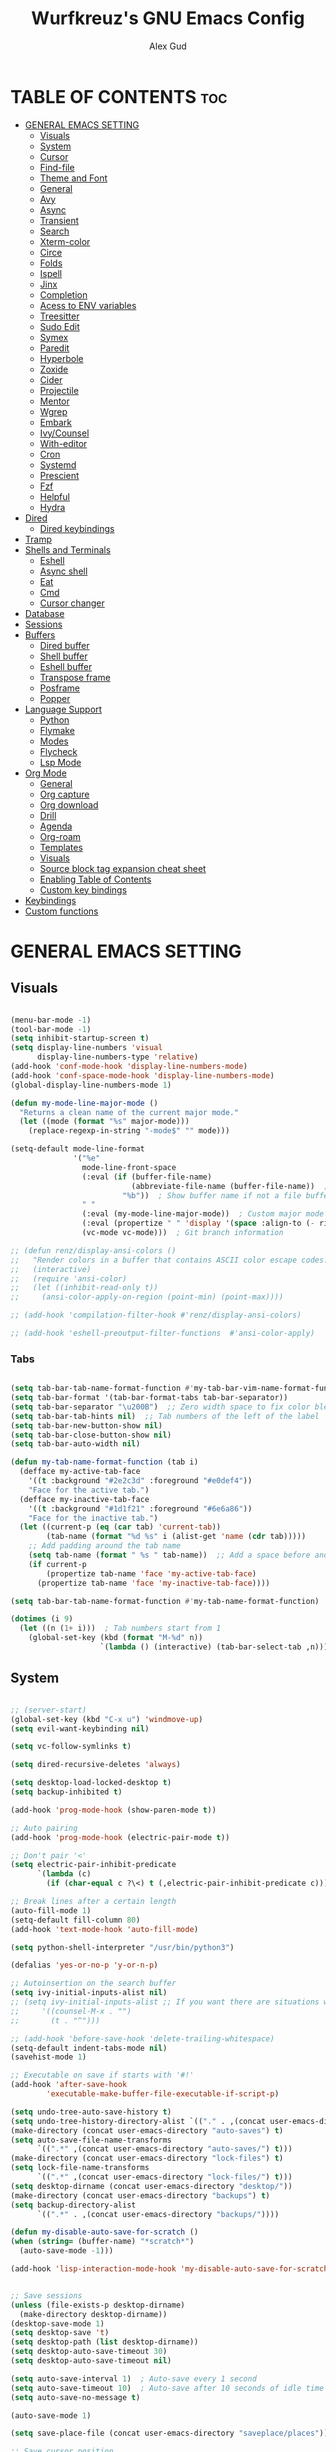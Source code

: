 #+TITLE: Wurfkreuz's GNU Emacs Config
#+AUTHOR: Alex Gud
#+DESCRIPTION: Empty.
#+STARTUP: showeverything ; Wont apply folding
#+OPTIONS: toc:3 ; Table of contents include 3 header levels down

* TABLE OF CONTENTS :toc:
- [[#general-emacs-setting][GENERAL EMACS SETTING]]
  - [[#visuals][Visuals]]
  - [[#system][System]]
  - [[#cursor][Cursor]]
  - [[#find-file][Find-file]]
  - [[#theme-and-font][Theme and Font]]
  - [[#general][General]]
  - [[#avy][Avy]]
  - [[#async][Async]]
  - [[#transient][Transient]]
  - [[#search][Search]]
  - [[#xterm-color][Xterm-color]]
  - [[#circe][Circe]]
  - [[#folds][Folds]]
  - [[#ispell][Ispell]]
  - [[#jinx][Jinx]]
  - [[#completion][Completion]]
  - [[#acess-to-env-variables][Acess to ENV variables]]
  - [[#treesitter][Treesitter]]
  - [[#sudo-edit][Sudo Edit]]
  - [[#symex][Symex]]
  - [[#paredit][Paredit]]
  - [[#hyperbole][Hyperbole]]
  - [[#zoxide][Zoxide]]
  - [[#cider][Cider]]
  - [[#projectile][Projectile]]
  - [[#mentor][Mentor]]
  - [[#wgrep][Wgrep]]
  - [[#embark][Embark]]
  - [[#ivycounsel][Ivy/Counsel]]
  - [[#with-editor][With-editor]]
  - [[#cron][Cron]]
  - [[#systemd][Systemd]]
  - [[#prescient][Prescient]]
  - [[#fzf][Fzf]]
  - [[#helpful][Helpful]]
  - [[#hydra][Hydra]]
- [[#dired][Dired]]
  - [[#dired-keybindings][Dired keybindings]]
- [[#tramp][Tramp]]
- [[#shells-and-terminals][Shells and Terminals]]
  - [[#eshell][Eshell]]
  - [[#async-shell][Async shell]]
  - [[#eat][Eat]]
  - [[#cmd][Cmd]]
  - [[#cursor-changer][Cursor changer]]
- [[#database][Database]]
- [[#sessions][Sessions]]
- [[#buffers][Buffers]]
  - [[#dired-buffer][Dired buffer]]
  - [[#shell-buffer][Shell buffer]]
  - [[#eshell-buffer][Eshell buffer]]
  - [[#transpose-frame][Transpose frame]]
  - [[#posframe][Posframe]]
  - [[#popper][Popper]]
- [[#language-support][Language Support]]
  - [[#python][Python]]
  - [[#flymake][Flymake]]
  - [[#modes][Modes]]
  - [[#flycheck][Flycheck]]
  - [[#lsp-mode][Lsp Mode]]
- [[#org-mode][Org Mode]]
  - [[#general-1][General]]
  - [[#org-capture][Org capture]]
  - [[#org-download][Org download]]
  - [[#drill][Drill]]
  - [[#agenda][Agenda]]
  - [[#org-roam][Org-roam]]
  - [[#templates][Templates]]
  - [[#visuals-1][Visuals]]
  - [[#source-block-tag-expansion-cheat-sheet][Source block tag expansion cheat sheet]]
  - [[#enabling-table-of-contents][Enabling Table of Contents]]
  - [[#custom-key-bindings][Custom key bindings]]
- [[#keybindings][Keybindings]]
- [[#custom-functions][Custom functions]]

* GENERAL EMACS SETTING
** Visuals

#+begin_src emacs-lisp

  (menu-bar-mode -1)
  (tool-bar-mode -1)
  (setq inhibit-startup-screen t)
  (setq display-line-numbers 'visual
        display-line-numbers-type 'relative)
  (add-hook 'conf-mode-hook 'display-line-numbers-mode)
  (add-hook 'conf-space-mode-hook 'display-line-numbers-mode)
  (global-display-line-numbers-mode 1)

  (defun my-mode-line-major-mode ()
    "Returns a clean name of the current major mode."
    (let ((mode (format "%s" major-mode)))
      (replace-regexp-in-string "-mode$" "" mode)))

  (setq-default mode-line-format
                '("%e"
                  mode-line-front-space
                  (:eval (if (buffer-file-name)
                             (abbreviate-file-name (buffer-file-name))  ; Show abbreviated file path
                           "%b"))  ; Show buffer name if not a file buffer
                  " "
                  (:eval (my-mode-line-major-mode))  ; Custom major mode display
                  (:eval (propertize " " 'display '(space :align-to (- right 12))))
                  (vc-mode vc-mode)))  ; Git branch information

  ;; (defun renz/display-ansi-colors ()
  ;;   "Render colors in a buffer that contains ASCII color escape codes."
  ;;   (interactive)
  ;;   (require 'ansi-color)
  ;;   (let ((inhibit-read-only t))
  ;;     (ansi-color-apply-on-region (point-min) (point-max))))

  ;; (add-hook 'compilation-filter-hook #'renz/display-ansi-colors)

  ;; (add-hook 'eshell-preoutput-filter-functions  #'ansi-color-apply)

#+end_src

*** Tabs

#+begin_src emacs-lisp

  (setq tab-bar-tab-name-format-function #'my-tab-bar-vim-name-format-function)
  (setq tab-bar-format '(tab-bar-format-tabs tab-bar-separator))
  (setq tab-bar-separator "\u200B")  ;; Zero width space to fix color bleeding
  (setq tab-bar-tab-hints nil)  ;; Tab numbers of the left of the label
  (setq tab-bar-new-button-show nil)
  (setq tab-bar-close-button-show nil)
  (setq tab-bar-auto-width nil)

  (defun my-tab-name-format-function (tab i)
    (defface my-active-tab-face
      '((t :background "#2e2c3d" :foreground "#e0def4"))
      "Face for the active tab.")
    (defface my-inactive-tab-face
      '((t :background "#1d1f21" :foreground "#6e6a86"))
      "Face for the inactive tab.")
    (let ((current-p (eq (car tab) 'current-tab))
          (tab-name (format "%d %s" i (alist-get 'name (cdr tab)))))
      ;; Add padding around the tab name
      (setq tab-name (format " %s " tab-name))  ;; Add a space before and after the tab name
      (if current-p
          (propertize tab-name 'face 'my-active-tab-face)
        (propertize tab-name 'face 'my-inactive-tab-face))))

  (setq tab-bar-tab-name-format-function #'my-tab-name-format-function)

  (dotimes (i 9)
    (let ((n (1+ i)))  ; Tab numbers start from 1
      (global-set-key (kbd (format "M-%d" n))
                      `(lambda () (interactive) (tab-bar-select-tab ,n)))))

    #+end_src

** System

#+begin_src emacs-lisp

  ;; (server-start)
  (global-set-key (kbd "C-x u") 'windmove-up)
  (setq evil-want-keybinding nil)

  (setq vc-follow-symlinks t)

  (setq dired-recursive-deletes 'always)

  (setq desktop-load-locked-desktop t)
  (setq backup-inhibited t)

  (add-hook 'prog-mode-hook (show-paren-mode t))

  ;; Auto pairing
  (add-hook 'prog-mode-hook (electric-pair-mode t))
  
  ;; Don't pair '<'
  (setq electric-pair-inhibit-predicate
        `(lambda (c)
          (if (char-equal c ?\<) t (,electric-pair-inhibit-predicate c))))

  ;; Break lines after a certain length
  (auto-fill-mode 1)
  (setq-default fill-column 80)
  (add-hook 'text-mode-hook 'auto-fill-mode)

  (setq python-shell-interpreter "/usr/bin/python3")

  (defalias 'yes-or-no-p 'y-or-n-p)

  ;; Autoinsertion on the search buffer
  (setq ivy-initial-inputs-alist nil)
  ;; (setq ivy-initial-inputs-alist ;; If you want there are situations where you would like to have it enabled, try this code.
  ;;     '((counsel-M-x . "")
  ;;       (t . "^")))

  ;; (add-hook 'before-save-hook 'delete-trailing-whitespace)
  (setq-default indent-tabs-mode nil)
  (savehist-mode 1)

  ;; Executable on save if starts with '#!'
  (add-hook 'after-save-hook
          'executable-make-buffer-file-executable-if-script-p)

  (setq undo-tree-auto-save-history t)
  (setq undo-tree-history-directory-alist `(("." . ,(concat user-emacs-directory "undo-tree-history"))))
  (make-directory (concat user-emacs-directory "auto-saves") t)
  (setq auto-save-file-name-transforms
        `((".*" ,(concat user-emacs-directory "auto-saves/") t)))
  (make-directory (concat user-emacs-directory "lock-files") t)
  (setq lock-file-name-transforms
        `((".*" ,(concat user-emacs-directory "lock-files/") t)))
  (setq desktop-dirname (concat user-emacs-directory "desktop/"))
  (make-directory (concat user-emacs-directory "backups") t)
  (setq backup-directory-alist
        `((".*" . ,(concat user-emacs-directory "backups/"))))

  (defun my-disable-auto-save-for-scratch ()
  (when (string= (buffer-name) "*scratch*")
    (auto-save-mode -1)))

  (add-hook 'lisp-interaction-mode-hook 'my-disable-auto-save-for-scratch)


  ;; Save sessions
  (unless (file-exists-p desktop-dirname)
    (make-directory desktop-dirname))
  (desktop-save-mode 1)
  (setq desktop-save 't)
  (setq desktop-path (list desktop-dirname))
  (setq desktop-auto-save-timeout 30)
  (setq desktop-auto-save-timeout nil)

  (setq auto-save-interval 1)  ; Auto-save every 1 second
  (setq auto-save-timeout 10)  ; Auto-save after 10 seconds of idle time
  (setq auto-save-no-message t)

  (auto-save-mode 1)

  (setq save-place-file (concat user-emacs-directory "saveplace/places"))

  ;; Save cursor position
  (unless (file-exists-p (concat user-emacs-directory "saveplace/"))
    (make-directory (concat user-emacs-directory "saveplace/")))
  (save-place-mode 1)

  (if (version< emacs-version "29.0")
      (pixel-scroll-mode)
    (pixel-scroll-precision-mode 1)
    (setq pixel-scroll-precision-large-scroll-height 35.0))

  (scroll-bar-mode -1)
  (setq-default display-line-numbers-width 3)
  (setq-default scroll-margin 8)
  (setq use-dialog-box nil)
  (set-fringe-mode 0)
  (global-set-key (kbd "<escape>") 'keyboard-escape-quit)
  (setq global-auto-revert-non-file-buffers t)
  (global-auto-revert-mode 1)

  (setq-default truncate-lines t)

  (setenv "PATH" (concat "/home/wurfkreuz/.ghcup/bin:" (getenv "PATH")))

  (setq scroll-conservatively 101)
  (setq scroll-margin 5)
  (setq scroll-step 1)

  (require 'midnight)
  (midnight-delay-set 'midnight-delay "10:00pm")

#+end_src

** Cursor

#+begin_src emacs-lisp

  (blink-cursor-mode 0)
  (setq show-paren-delay 0)
  (show-paren-mode 1)

#+end_src

** Find-file

#+begin_src emacs-lisp

  (defun find-file-check-dir (filename &optional wildcards)
    "Edit file FILENAME.
     Switch to a buffer visiting file FILENAME,
     creating one if none already exists.
     If the directory path does not exist, create it."
     (interactive
      (find-file-read-args "Find file: " nil))
     (let ((dir (file-name-directory filename)))
       (when (not (file-exists-p dir))
        (make-directory dir t)))
     (find-file filename wildcards))
     #+end_src

 ** Evil Mode

#+begin_src emacs-lisp

    (use-package undo-tree
      :config
      (global-undo-tree-mode))

    (use-package evil
      :init
      (setq evil-want-C-u-scroll t
            evil-want-C-i-jump nil
            evil-want-integration t
            evil-want-minibuffer t
            evil-undo-system 'undo-tree)
      :config
      (evil-mode 1)
      (evil-set-initial-state 'custom-theme-choose-mode 'normal)
      (define-key evil-normal-state-map (kbd "/") 'avy-goto-char-2-all-windows)
      (define-key evil-visual-state-map (kbd "/") 'avy-goto-char-2-all-windows)
      (define-key evil-motion-state-map (kbd "/") 'avy-goto-char-2-all-windows)
      (define-key evil-normal-state-map (kbd "C-n") 'next-line)
      (define-key evil-normal-state-map (kbd "C-p") 'previous-line)
      (define-key evil-insert-state-map (kbd "C-n") 'next-line)
      (define-key evil-insert-state-map (kbd "C-p") 'previous-line)
      (setq evil-shift-width 2))

    (add-hook 'term-mode-hook (lambda () (undo-tree-mode 1)))
    (add-hook 'eat-mode-hook (lambda () (undo-tree-mode 1)))
    (add-hook 'eshell-mode-hook (lambda () (undo-tree-mode 1)))
    (add-hook 'wdired-mode-hook (lambda () (undo-tree-mode 1)))


    (setq evil-undo-system 'undo-tree)

    (use-package evil-surround
      :config
      (global-evil-surround-mode 1)
      ;; Add custom surround pairs
      (setq-default evil-surround-pairs-alist
                    (append evil-surround-pairs-alist
                            '((?/ . ("/" . "/"))
                              (?~ . ("~" . "~"))
                              (?* . ("*" . "*"))
                              (?= . ("=" . "="))
                              (?+ . ("+" . "+"))))))

    (use-package evil-commentary
      :config
      (evil-commentary-mode))

    (use-package evil-org
      :after org
      :config
      (require 'evil-org-agenda)
      (evil-org-agenda-set-keys)
      (add-hook 'org-mode-hook 'evil-org-mode)
      (add-hook 'evil-org-mode-hook
                (lambda ()
                  (evil-org-set-key-theme)))
      )

    (use-package evil-collection
      :after evil
      :init ;;    (setq evil-want-keybinding nil)
      :config
      (setq evil-collection-mode-list '(dashboard eshell dired wdired ibuffer org term ansi lsp-ui-imenu elpaca minibuffer ivy))
      (evil-collection-init))

    (add-hook 'text-mode-hook 'display-line-numbers-mode)
    (add-hook 'prog-mode-hook 'display-line-numbers-mode)

    (defun my-evil-yank-to-end-of-line ()
      "Yank text from the current point to the end of the line."
      (interactive)
      (evil-yank (point) (line-end-position)))

    (with-eval-after-load 'evil
      (define-key evil-normal-state-map (kbd "Y") 'my-evil-yank-to-end-of-line))

    (defun my-evil-insert-state-minibuffer-setup ()
      (define-key evil-insert-state-local-map (kbd "<backspace>") 'ivy-backward-delete-char)
      (define-key evil-insert-state-local-map (kbd "M-TAB") 'ivy-partial-or-done))

    (add-hook 'minibuffer-setup-hook 'my-evil-insert-state-minibuffer-setup)

    ;; (evil-global-set-key 'insert (kbd "C-l") 'forward-char)
    ;; (evil-global-set-key 'insert (kbd "C-h") 'backward-char)

  (with-eval-after-load 'evil
    (define-key evil-ex-completion-map (kbd "<insert-state> C-n") nil))

  (with-eval-after-load 'evil
    (define-key evil-ex-completion-map (kbd "<insert-state> C-p") nil))
    
  (with-eval-after-load 'evil
    (define-key evil-ex-completion-map (kbd "<insert-state> <up>") 'previous-complete-history-element)
    (define-key evil-ex-completion-map (kbd "<insert-state> <down>") 'next-complete-history-element))
  
#+end_src

*** Custom keybindings

#+begin_src emacs-lisp

  (with-eval-after-load 'evil
    (define-key evil-insert-state-map (kbd "C-S-v") 'yank)
    (define-key evil-visual-state-map (kbd "{") 'evil-backward-paragraph)
    (define-key evil-visual-state-map (kbd "}") 'evil-forward-paragraph)
    (define-key evil-insert-state-map (kbd "M-w") 'evil-forward-word-begin)
    (define-key evil-insert-state-map (kbd "M-b") 'evil-backward-word-begin)
    (define-key evil-insert-state-map (kbd "M-W") 'evil-forward-WORD-begin)
    (define-key evil-insert-state-map (kbd "M-B") 'evil-backward-WORD-begin)

    (define-key evil-normal-state-map (kbd "gq") 'FormatToThreshold)
    (define-key evil-visual-state-map (kbd "gq") 'FormatToThreshold))

  (defun my-move-beginning-of-line ()
    "Move point to the first non-whitespace character of the line and enter insert mode."
    (interactive)
    (evil-first-non-blank)
    (evil-insert-state))

  (defun my-move-end-of-line ()
    "Move point to the very end of the line and enter insert mode."
    (interactive)
    (evil-end-of-line)
    (evil-insert-state)
    (unless (eolp)
      (evil-append-line 1)))

  (with-eval-after-load 'evil
    (define-key evil-insert-state-map (kbd "M-i") 'my-move-beginning-of-line)
    (define-key evil-insert-state-map (kbd "M-a") 'my-move-end-of-line))

#+end_src

** Theme and Font

#+begin_src emacs-lisp

  ;; (require 'color)
  ;;  (hl-line-mode 1)

  (add-to-list 'custom-theme-load-path (expand-file-name "themes" user-emacs-directory))(put 'eval 'safe-local-variable #'identity)
  (load-theme 'rose-pine t)

  ;; (use-package gruvbox-theme
  ;;   :config
  ;;   (load-theme 'gruvbox-dark-hard t))

  ;; (use-package doom-themes
  ;;   :ensure t
  ;;   :config
  ;;   (setq doom-themes-enable-bold t    ; if nil, bold is universally disabled
  ;;         doom-themes-enable-italic nil) ; if nil, italics is universally disabled
  ;;   (load-theme 'doom-one t)
  ;;   ;Corrects (and improves) org-mode's native fontifcation.
  ;;   (doom-themes-org-config))


  (when (member "NotoSansM Nerd Font Mono" (font-family-list))
    (set-face-attribute 'default nil :font "NotoSansM Nerd Font Mono-12:weight=medium")

    ;; Set a different font for italics
    (set-face-attribute 'italic nil
                        :family "NotoSans Nerd Font"
                        :slant 'italic
                        :weight 'normal
                        :height 130)

    (add-hook 'org-mode-hook
              (lambda ()
                (set-face-attribute 'org-verbatim nil
                                    ;; :family "NotoSerifNerdFontPropo-CondensedExtraLight"
                                    :family "NotoSerifNerdFont"
                                    :height 130
                                    ;; :foreground "#8bc34a"  ; Adjust the color as desired
                                    :weight 'normal))))

#+end_src

*** Icons

#+begin_src emacs-lisp

  (use-package all-the-icons
    :ensure t
    :if (display-graphic-p))

  (use-package all-the-icons-dired
    :hook (dired-mode . (lambda () (all-the-icons-dired-mode t))))

#+end_src

** General

#+begin_src emacs-lisp

  (use-package general
    :config
    (general-evil-setup)
    (general-create-definer w/leader-keys
      :states '(normal insert visual emacs)
      :keymaps 'override
      :prefix "SPC" ;; set leader
      :global-prefix "M-SPC") ;; access leader in insert mode

    (w/leader-keys

      ;; Fuzzy finder
      ;; "fb" '(ido-switch-buffer-without-popper :wk "Choose and switch to an active buffer")
      "fb" '(ido-switch-buffer :wk "Choose and switch to an active buffer")
      "fe" '(OpenDiredBufferInCurrentWindow :wk "Open a full screen dired buffer in a current window")
      "ff" '(ivy-fzf-project :wk "Find file fuzzy finder with a git directory as an anchor")
      ;; "fd" '(projectile-find-divy-fzf-currentir :wk "Find file modified")
      "fh" '(ivy-fzf-home :wk "counsel-fzf from home")
      "fc" '(ivy-fzf-current-directory :wk "counsel-fzf from home")
      "fr" '(ivy-fzf-root :wk "counsel-fzf from root")
      ;; "fc" '(ivy-fzf-current :wk "counsel-fzf from root")

      ;; Session management
      "ss" '(save-current-desktop-session :wk "Save the current desktop session into its corresponding directory")
      "sd" '(delete-desktop-session :wk "Delete selected session")
      "sl" '(load-desktop-with-name :wk "Load a desktop session by name, chosen from available sessions")
      "sr" '(rename-desktop-session :wk "Rename a desktop session")

      ;; Org
      "ot" '(todo :wk "Opens the org todo file")

      ;; Paredit
      "pfs" '(paredit-forward-slurp-sexp)
      
      ;; Hyperbole
      "he" '(hkey-either :wk "Opens the org todo file")
      
      ;; Tab management
      "tn" '(tab-bar-new-tab :wk "Create a new tab")
      "tx" '(tab-bar-close-tab :wk "Close a tab")
      "tr" '(tab-bar-rename-tab :wk "Rename a tab")

      ;; Org capture
      "n" '(org-capture :wk "Create a quick note")
      
      ;; Windows
      "w"  'hydra-window-size/body

      ;; Buffers
      "bc" '(ido-kill-buffer :wk "Close selecetd buffer")
      "bx" '(kill-current-buffer :wk "Close selecetd buffer")

      ;; Popper
      "pe" '(popper-toggle-type :wk "Expand/contract a buffer")
      "pr" '(my-remove-popper-status-from-frame-buffers :wk "Expand/contract a buffer")

      "xx" '(add-execute-permissions-to-current-file :wk "Close buffer with its window")

      "ch" '(my-hoogle-search :wk "Hoogle search prompt in the shell cmd")

      "zz" '(z :wk "Call zoxide prompt")

      "dd" '(OpenDiredBufferInSplit :wk "Open Dired buffer in split")
      "dt" '(dired-create-empty-file :wk "Create an empty file")

      "ld" '(lsp-find-definition :wk "Open diagnostic list in a separate split")
      "lk" '(lsp-ui-doc-show :wk "Show hover documentation")

      ;; "ee" '(eshell :wk "Eshell")
      "en" '(eshell-new :wk "Spawn a new eshell buffer")
      "ee" '(eshell-new-pop :wk "Spawn a new eshell buffer in a popper window")

      ;; Evaluation
      "e" '(:ignore t :wk "Evaluate/Eshell")
      "eb" '(eval-buffer :wk "Evaluate elisp in buffer")
      "ed" '(eval-defun :wk "Evaluate defun containing or after point")
      "ex" '(eval-expression :wk "Evaluate and elisp expression")
      "el" '(eval-last-sexp :wk "Evaluate elisp expression before point")
      "er" '(eval-region :wk "Evaluate elisp in region")

      ;; Eshell
      "es" '(counsel-esh-history :wk "Eshell history")

      )
    
      (w/leader-keys
        :keymaps 'help-mode-map
        "sl" '(load-desktop-with-name :wk "Load a desktop session by name, chosen from available sessions"))
    )

#+end_src

** Avy

#+begin_src emacs-lisp

  (use-package avy)

  (defun avy-goto-char-2-all-windows ()
    "Invoke `avy-goto-char-2` across all windows in the current frame."
    (interactive)
    (let ((avy-all-windows t))
      (call-interactively 'evil-avy-goto-char-2)))

#+end_src

** Async

#+begin_src emacs-lisp

  (use-package async
    :config
    (autoload 'dired-async-mode "dired-async.el" nil t)
    (dired-async-mode 1))

#+end_src

** Transient

#+begin_src emacs-lisp

(use-package transient
  :config
  ;; Define a simple transient for the cp command
  (transient-define-prefix my-eshell-cp-transient ()
    "Transient for the cp command."
    ["cp options"
     ("r" "Recursive" "-r")
     ("v" "Verbose" "-v")
     ("e" "Execute" my-eshell-execute-cp :transient nil)]))

(defun my-eshell-execute-cp ()
  "Function to construct cp command with selected options and insert it into eshell."
  (interactive)
  (let ((args (transient-args 'my-eshell-cp-transient)))
    ;; Construct the cp command with selected options
    (let ((command (concat "cp " (string-join args " "))))
      ;; Insert the command into the eshell buffer
      (insert command)
      ;; Optionally, you can also execute the command immediately
      ;; (eshell-send-input)
      )))

#+end_src

** Search

#+begin_src emacs-lisp

  (use-package rg
    :config
    (rg-enable-default-bindings))

#+end_src

** Xterm-color

#+begin_src emacs-lisp

  (use-package xterm-color)

  (setq comint-output-filter-functions
        (remove 'ansi-color-process-output comint-output-filter-functions))

  ;; ;; Comint
  ;; (add-hook 'shell-mode-hook
  ;;           (lambda ()
  ;;             ;; Disable font-locking in this buffer to improve performance
  ;;             (font-lock-mode -1)
  ;;             ;; Prevent font-locking from being re-enabled in this buffer
  ;;             (make-local-variable 'font-lock-function)
  ;;             (setq font-lock-function (lambda (_) nil))
  ;;             (add-hook 'comint-preoutput-filter-functions 'xterm-color-filter nil t)))

  ;; Compilation buffers
  (setq compilation-environment '("TERM=xterm-256color"))

  (defun my/advice-compilation-filter (f proc string)
    (funcall f proc (xterm-color-filter string)))

  (advice-add 'compilation-filter :around #'my/advice-compilation-filter)

#+end_src

** Circe

#+begin_src emacs-lisp

  (use-package circe)
  
#+end_src

** Folds

#+begin_src emacs-lisp

  (use-package vimish-fold
    :config
    (vimish-fold-global-mode 1))

  (with-eval-after-load 'evil
    (define-key evil-normal-state-map (kbd "zf") 'vimish-fold)
    (define-key evil-visual-state-map (kbd "zf") 'vimish-fold)
    (define-key evil-normal-state-map (kbd "zt") 'vimish-fold-toggle)
    (define-key evil-normal-state-map (kbd "zd") 'vimish-fold-delete))

#+end_src

** Ispell

#+begin_src emacs-lisp

  ;; (setq ispell-program-name "hunspell")
  ;; (setq ispell-really-huspell t)

  ;; ;; For hunspell, you might need to specify the dictionary file
  ;; (setq ispell-local-dictionary "en_US")
  ;; (setq ispell-local-dictionary-alist
  ;;       '(("en_US" "[[:alpha:]]" "[^[:alpha:]]" "[']" nil ("-d" "en_US") nil utf-8)))

  (setq ispell-alternate-dictionary "/usr/share/hunspell/en_US.dic")
  
#+end_src

** Jinx

#+begin_src emacs-lisp

  ;; (use-package jinx
  ;;   ;; :hook
  ;;   ;; (dolist (hook '(text-mode-hook prog-mode-hook conf-mode-hook))
  ;;   ;; (add-hook hook #'jinx-mode))
  ;;   :bind (("M-$" . jinx-correct)
  ;;          ("C-M-$" . jinx-languages)))

#+end_src

** Completion

*** Snippets

#+begin_src emacs-lisp

  (use-package yasnippet
    :config
    (yas-global-mode 1)
    ;; Add your snippets directory to `yas-snippet-dirs`
    ;; (add-to-list 'yas-snippet-dirs "~/.emacs.d/snippets/org-mode/")
    ;; (add-to-list 'yas-snippet-dirs "~/.emacs.d/snippets/org-mode/")
    ;; Load the snippets
    (yas-reload-all))

#+end_src

*** Orderless

#+begin_src emacs-lisp

  (use-package orderless
    :init
    ;; ;; Configure a custom style dispatcher (see the Consult wiki)
    ;; (setq orderless-style-dispatchers '(+orderless-consult-dispatch orderless-affix-dispatch)
    ;;       orderless-component-separator #'orderless-escapable-split-on-space)
    (setq completion-styles '(orderless basic)
          completion-category-defaults nil
          completion-category-overrides '((file (styles partial-completion)))))

#+end_src

*** Corfu/Cape

#+begin_src emacs-lisp

  (defun my-eshell-directory-completions ()
    "Generate a list of all directories in the current working directory, including hidden ones."
    (let ((current-dir (eshell/pwd)))
      (cl-remove-if-not
      #'file-directory-p
      (directory-files current-dir t nil t))))

  (defun my-eshell-completion-at-point ()
    "Provide completion for Eshell using custom directory completions."
    (let ((bounds (bounds-of-thing-at-point 'filename)))
      (when bounds
        (let* ((start (car bounds))
              (end (cdr bounds))
              (input (buffer-substring-no-properties start end))
              (completions (my-eshell-directory-completions))
              (matches (cl-remove-if-not
                        (lambda (dir)
                          (string-prefix-p input (file-name-nondirectory dir)))
                        completions)))
          (when matches
            (list start end (mapcar #'file-name-nondirectory matches) :exclusive 'no))))))

  (defun my-eshell-setup ()
    "Set up custom completions and key bindings for Eshell."
    (add-to-list 'completion-at-point-functions 'my-eshell-completion-at-point))

  (add-hook 'eshell-mode-hook 'my-eshell-setup)

  ;; (with-eval-after-load 'esh-mode
  ;;   (define-key eshell-mode-map (kbd "TAB") 'completion-at-point))

    ;; Corfu setup
  (use-package corfu
    :ensure t
    :init
    (global-corfu-mode)
    :custom
    (corfu-auto nil)
    (corfu-min-length 2)
    :config
    (advice-add 'pcomplete-completions-at-point :around #'cape-wrap-silent)
    (advice-add 'pcomplete-completions-at-point :around #'cape-wrap-purify)
    (corfu-echo-mode)
    (corfu-history-mode)
    (corfu-popupinfo-mode))

  (defun my-enable-corfu-in-eshell ()
    "Enable Corfu auto-completion in Eshell and set up completion functions."
    (setq-local corfu-auto t))

  (add-hook 'eshell-mode-hook #'my-enable-corfu-in-eshell)

  (with-eval-after-load 'evil
    (evil-define-key 'insert global-map (kbd "TAB") #'completion-at-point))

  (with-eval-after-load 'corfu
    (define-key corfu-map (kbd "RET") nil))

  (defun corfu-enable-in-minibuffer ()
    "Enable Corfu in the minibuffer."
    (when (local-variable-p 'completion-at-point-functions)
      ;; (setq-local corfu-auto nil) ;; Enable/disable auto completion
      (setq-local corfu-echo-delay nil ;; Disable automatic echo and popup
                  corfu-popupinfo-delay nil)
      (corfu-mode 1)))
  
  (add-hook 'minibuffer-setup-hook #'corfu-enable-in-minibuffer)

  ;; Cape setup
  (use-package cape
    :ensure t
    :after corfu
    :init
    (setq completion-at-point-functions
          (list #'cape-file
                #'cape-dabbrev
                #'cape-elisp-block)))


  (straight-use-package
   '(fish-completion :host github :repo "LemonBreezes/emacs-fish-completion"))

  (when (and (executable-find "fish")
           (require 'fish-completion nil t))
  (global-fish-completion-mode))

#+end_src

*** Company

#+begin_src emacs-lisp

    ;; (use-package company
    ;;   :init
    ;;   (add-hook 'after-init-hook 'global-company-mode)
    ;;   :config
    ;;   (add-to-list 'company-backends 'company-files)
    ;;   (setq company-require-match nil)
    ;;   (setq company-minimum-prefix-length 1)
    ;;   (setq company-idle-delay nil))

  ;; (use-package company
  ;;   :init
  ;;   (add-hook 'after-init-hook 'global-company-mode)
  ;;   :config
  ;;   (setq company-require-match nil)
  ;;   ;; Set default company-mode settings
  ;;   (setq company-minimum-prefix-length 3
  ;;         company-idle-delay nil) ;; Disable automatic suggestions globally

  ;;   ;; Add company-files to the list of backends
  ;;   (add-to-list 'company-backends 'company-files)

  ;;   ;; Function to enable automatic suggestions in eshell
  ;;   (defun my-company-mode-setup-eshell ()
  ;;     (setq-local company-idle-delay 0.1)) ;; Enable automatic suggestions in eshell

  ;;   ;; Add the setup function to eshell-mode-hook
  ;;   (add-hook 'eshell-mode-hook 'my-company-mode-setup-eshell))

  ;; (defun my/company-manual-complete ()
  ;;   "Enable company-mode and call company-complete."
  ;;   (interactive)
  ;;   (unless company-mode
  ;;     (company-mode 1))
  ;;   (company-complete))

  ;; (with-eval-after-load 'evil
  ;;   (defun my-evil-insert-state-setup ()
  ;;     (unless (minibufferp)
  ;;       (define-key evil-insert-state-local-map (kbd "TAB") 'my/company-manual-complete)))

  ;;   (add-hook 'evil-insert-state-entry-hook 'my-evil-insert-state-setup))

#+end_src

** Acess to ENV variables

#+begin_src emacs-lisp

    (use-package exec-path-from-shell
      :config
      (exec-path-from-shell-initialize)
      (exec-path-from-shell-copy-env "FZF_DEFAULT_COMMAND")
      (exec-path-from-shell-copy-env "SSH_AUTH_SOCK")
      (exec-path-from-shell-copy-env "NOTIFY_TOKEN")
      (exec-path-from-shell-copy-env "SHELF_TOKEN")
      (exec-path-from-shell-copy-env "SHELF_DB_USER")
      (exec-path-from-shell-copy-env "SHELF_DB_NAME")
      (exec-path-from-shell-copy-env "SHELF_DB_PASS")
      (exec-path-from-shell-copy-env "SHELF_DB_PORT")
      )

#+end_src

** Treesitter

#+begin_src emacs-lisp

  (use-package treesit-auto
    :config
    ;; (treesit-auto-add-to-auto-mode-alist
    ;; '(("\\.py$" . python-ts-mode)
    ;;   ("\\.rb$" . ruby-ts-mode)
    ;;   ("\\.go$" . go-ts-mode)
    ;;   ("\\.bashrc\\'" . shell-mode)
    ;;   ("\\.zshrc\\'" . shell-mode))) ; Removed the extra parentheses here
    (global-treesit-auto-mode))

  (use-package clojure-ts-mode)

  ;; (setq treesit-language-source-alist
  ;;       '((templ "https://github.com/vrischmann/tree-sitter-templ")
  ;;         (bash "https://github.com/tree-sitter/tree-sitter-bash")
  ;;         (cmake "https://github.com/uyha/tree-sitter-cmake")
  ;;         (css "https://github.com/tree-sitter/tree-sitter-css")
  ;;         ;; (elisp "https://github.com/Wilfred/tree-sitter-elisp")
  ;;         (go "https://github.com/tree-sitter/tree-sitter-go")
  ;;         (gomod "https://github.com/camdencheek/tree-sitter-go-mod")
  ;;         (html "https://github.com/tree-sitter/tree-sitter-html")
  ;;         (javascript "https://github.com/tree-sitter/tree-sitter-javascript" "master" "src")
  ;;         (dockerfile "https://github.com/camdencheek/tree-sitter-dockerfile")
  ;;         (json "https://github.com/tree-sitter/tree-sitter-json")
  ;;         (make "https://github.com/alemuller/tree-sitter-make")
  ;;         (markdown "https://github.com/ikatyang/tree-sitter-markdown")
  ;;         (python "https://github.com/tree-sitter/tree-sitter-python")
  ;;         (toml "https://github.com/tree-sitter/tree-sitter-toml")
  ;;         (tsx "https://github.com/tree-sitter/tree-sitter-typescript" "master" "tsx/src")
  ;;         (typescript "https://github.com/tree-sitter/tree-sitter-typescript"
  ;;                     "master" "typescript/src")
  ;;         (yaml "https://github.com/ikatyang/tree-sitter-yaml")
  ;;         (clojure "https://github.com/sogaiu/tree-sitter-clojure")
  ;;         (haskell "https://github.com/tree-sitter/tree-sitter-haskell")
  ;;         (typst "https://github.com/uben0/tree-sitter-typst")
  ;;         (java "https://github.com/tree-sitter/tree-sitter-java")
  ;;         (ruby "https://github.com/tree-sitter/tree-sitter-ruby")
  ;;         (rust "https://github.com/tree-sitter/tree-sitter-rust")))

  ;;   (add-to-list 'auto-mode-alist '("\\.go\\'" . go-ts-mode))
  ;;   (add-to-list 'auto-mode-alist '("\\.clj\\'" . clojure-ts-mode))
  ;;   (add-to-list 'auto-mode-alist '("\\.sh\\'" . bash-ts-mode))
  ;;   (add-to-list 'auto-mode-alist '("\\.toml\\'" . toml-ts-mode))
  ;;   (add-to-list 'auto-mode-alist '("\\.json\\'" . json-ts-mode))
  ;;   (add-to-list 'auto-mode-alist '("\\.py\\'" . python-ts-mode))
  ;; ;; (with-eval-after-load 'yaml-ts-mode
  ;;   (add-to-list 'auto-mode-alist '("\\.yaml\\'" . yaml-ts-mode))
  ;;   (add-to-list 'auto-mode-alist '("\\.yml\\'" . yaml-ts-mode))

#+end_src

** Sudo Edit

#+begin_src emacs-lisp

  (use-package sudo-edit
    :config
      (w/leader-keys
        "sf" '(sudo-edit-find-file :wk "Sudo find file")
        "se" '(sudo-edit :wk "Sudo edit file")))

#+end_src

** Symex

#+begin_src emacs-lisp

  ;; Initializing symex causing troubles with pressing parenthesis in the insert mode
  ;; (use-package symex
  ;;   :config
  ;;   (symex-initialize)
  ;;   (global-set-key (kbd "C-;") 'symex-mode-interface))  ; or whatever keybinding you like

#+end_src

** Paredit

#+begin_src emacs-lisp

  (use-package paredit)

#+end_src

** Hyperbole

#+begin_src emacs-lisp

  ;; (defun my/hyperbole-disable-key-bindings-after-init-hook ()
  ;;   ;; Undefine conflicting keys in the hyperbole mode map.
  ;;   (define-key hyperbole-mode-map (kbd "M-RET") nil)
  ;;   ;; Add more key unbindings as needed.
  ;; )

  ;; (use-package hyperbole
  ;;   :ensure t
  ;;   :config
  ;;   ;; Add a custom after-init-hook to adjust Hyperbole's keybindings
  ;;   ;; after its own initialization process has completed.
  ;;   (add-hook 'after-init-hook #'my/hyperbole-disable-key-bindings-after-init-hook t))

  ;;   (with-eval-after-load 'hyperbole
  ;;     (define-key hyperbole-mode-map (kbd "M-o") nil))

  ;; (defal notes "/home/wurfkreuz/.secret_dotfiles/org/%s")
  ;; (defal clj_scr_Comments "/home/wurfkreuz/.secret_dotfiles/org/clojure/scripts/%s")

#+end_src

** Zoxide

#+begin_src emacs-lisp
  
  (straight-use-package
   '(zoxide :host gitlab :repo "Vonfry/zoxide.el"))
    
#+end_src

** Cider

#+begin_src emacs-lisp

  (use-package cider
    :config
    (setq cider-eldoc-display-for-symbol-at-point nil)
    (setq cider-show-error-buffer nil)
    (add-hook 'cider-mode-hook (lambda () (eldoc-mode -1))))

  (setq eldoc-documentation-function (lambda () nil))

  ;; (with-eval-after-load 'evil
  ;;   (with-eval-after-load 'cider
  ;;     ;; Define C-M-x for normal state to evaluate the top-level form around point (function)
  ;;     (evil-define-key 'normal cider-mode-map (kbd "C-M-x") 'cider-eval-defun-at-point)
  ;;     (evil-define-key 'normal cider-repl-mode-map (kbd "C-M-x") 'cider-eval-defun-at-point)

  ;;     ;; Define C-M-x for visual state to evaluate the selected region
  ;;     (evil-define-key 'visual cider-mode-map (kbd "C-M-x") 'cider-eval-region)
  ;;     (evil-define-key 'visual cider-repl-mode-map (kbd "C-M-x") 'cider-eval-region)))

  (with-eval-after-load 'evil
  ;; CIDER
  (with-eval-after-load 'cider
    ;; Define C-M-x for normal state to evaluate the top-level form around point (function)
    (evil-define-key 'normal cider-mode-map (kbd "C-M-x") 'cider-eval-defun-at-point)
    (evil-define-key 'normal cider-repl-mode-map (kbd "C-M-x") 'cider-eval-defun-at-point)
    ;; Define C-M-x for visual state to evaluate the selected region
    (evil-define-key 'visual cider-mode-map (kbd "C-M-x") 'cider-eval-region)
    (evil-define-key 'visual cider-repl-mode-map (kbd "C-M-x") 'cider-eval-region))

  ;; Emacs Lisp
  (with-eval-after-load 'elisp-mode
    (evil-define-key 'normal emacs-lisp-mode-map (kbd "C-M-x") 'eval-defun)
    (evil-define-key 'visual emacs-lisp-mode-map (kbd "C-M-x") 'eval-region))

  ;; Org Mode
  (with-eval-after-load 'org
    (evil-define-key 'normal org-mode-map (kbd "C-M-x") 'org-babel-execute-src-block)
    ;; For visual state in org-mode, you might want to keep the default behavior
    ;; or define a custom function to evaluate a region if needed.
    ))

#+end_src

#+RESULTS:

** Projectile

#+begin_src emacs-lisp

  (defun my/projectile-project-root-advice (original-projectile-root &rest args)
    "Advice to make Projectile recognize custom project roots."
    (or
     ;; First, check if the specific directory should be treated as a project root.
     (when (string-prefix-p "/home/wurfkreuz/.secret_dotfiles/org" (expand-file-name default-directory))
       "/home/wurfkreuz/.secret_dotfiles/org/")
     ;; Next, look for 'bb.edn' up the directory tree to identify a project root.
     (let ((current-dir (expand-file-name default-directory))
           (project-root nil))
       (while (and (not project-root) (not (string= current-dir "/")))
         (when (file-exists-p (concat current-dir "bb.edn"))
           (setq project-root current-dir))
         (setq current-dir (file-name-directory (directory-file-name current-dir))))
       project-root)
     ;; Fallback to the original projectile root detection if none of the above conditions are met.
     (apply original-projectile-root args)))

  (use-package projectile
    :config
    (projectile-mode 1)
    (advice-add 'projectile-project-root :around #'my/projectile-project-root-advice))
  
#+end_src

** Mentor

#+begin_src emacs-lisp

  (use-package mentor)
  
#+end_src

** Wgrep

#+begin_src emacs-lisp

  (use-package wgrep)
  
#+end_src

** Embark

#+begin_src emacs-lisp

  (use-package embark
    :bind
    ("C-M-;" . embark-act))

#+end_src

** Ivy/Counsel

#+begin_src emacs-lisp

  ;; (defun my-find-file-sudo-advice (orig-fun &rest args)
  ;;   "Open file as root if necessary, but skip for directories, writable files, and if parent directory is writable."
  ;;   (let ((file (car args)))
  ;;     (if (or (file-directory-p file) ; Check if it's a directory
  ;;             (file-writable-p file) ; or if it's writable
  ;;             (my-check-parent-directory-writable (file-name-directory file))) ; or if any parent directory is writable
  ;;         (apply orig-fun args) ; then just open it normally
  ;;       ;; Else, try opening with sudo
  ;;       (apply orig-fun (list (concat "/sudo:root@localhost:" file))))))

  ;; (advice-add 'find-file :around #'my-find-file-sudo-advice)

  ;; (defun my-check-parent-directory-writable (dir)
  ;;   "Recursively check if any parent directory of DIR is writable."
  ;;   (when dir
  ;;     (or (file-writable-p dir)
  ;;         (unless (or (string= dir "/") (string= dir (directory-file-name dir))) ; Stop if at root
  ;;           (my-check-parent-directory-writable (file-name-directory (directory-file-name dir)))))))

    (use-package counsel
      :after ivy
      :config
      (counsel-mode))
    (global-set-key (kbd "C-c C-y") 'cousel-yank-pop)

    ;; (push '(counsel-esh-history . ivy-display-function-fallback) ivy-display-functions-alist))

    (use-package ivy
      :bind
      ;; ivy-resume resumes the last Ivy-based completion.
      (("C-c C-r" . ivy-resume)
       ("C-x B" . ivy-switch-buffer-other-window))
      :custom
      (setq ivy-use-virtual-buffers t)
      (setq ivy-count-format "(%d/%d) ")
      (setq enable-recursive-minibuffers t)
      :config
      (ivy-mode))

    (use-package ivy-posframe
      :ensure t
      :after ivy
      :config
      (ivy-posframe-mode 1))
    (setq ivy-posframe-width 50)
    (setq ivy-posframe-display-functions-alist
          '((counsel-esh-history . ivy-posframe-display-at-window-center)))

    ;; To display icons correctly, you should run M-x all-the-icons-install-fonts to install the necessary fonts.
    (use-package all-the-icons-ivy-rich
      :init
      (all-the-icons-ivy-rich-mode 1))

    (use-package ivy-rich
      :after ivy
      :ensure t
      :init (ivy-rich-mode 1) ;; this gets us descriptions in M-x.
      :custom
      (ivy-virtual-abbreviate 'full
                              ivy-rich-switch-buffer-align-virtual-buffer t
                              ivy-rich-path-style 'abbrev))

    (defun counsel-find-file-check-dir ()
      "Like `counsel-find-file', but use `find-file-check-dir' instead of `find-file'."
      (interactive)
      (let* ((current-dir (if (eq major-mode 'dired-mode)
                              "."
                            (buffer-file-name))))
        (ivy-read "Find file: " #'read-file-name-internal
                  :matcher #'counsel--find-file-matcher
                  :action #'find-file-check-dir
                  :preselect current-dir
                  :require-match 'confirm-after-completion
                  :history 'file-name-history
                  :keymap counsel-find-file-map
                  :caller 'counsel-find-file)))

    (global-set-key (kbd "C-x f") 'counsel-find-file-check-dir)

    (defun ivy-fzf-project ()
      "Run a customized `ivy-fzf`-like file selection using `fd` from the current project directory."
      (interactive)
      (let ((default-directory (projectile-project-root))
            (fzf-command "fd --hidden --exclude .git --exclude .snapshots --exclude opt --exclude lib --exclude lib64 --exclude mnt --exclude proc --exclude run --exclude sbin --exclude srv --exclude sys --exclude tmp --exclude '.config/vivaldi' --exclude snap --hidden"))
        (ivy-read "Find file in project: " (split-string (shell-command-to-string fzf-command) "\n")
                  :action (lambda (f)
                            (find-file (expand-file-name f default-directory))))))

    (defun ivy-fzf-home ()
      "Run a customized `ivy-fzf`-like file selection using `fd` from START-DIRECTORY."
      (interactive)
      (let ((default-directory "~/")
            (fzf-command "fd --hidden --exclude .git --exclude .snapshots --exclude opt --exclude lib --exclude lib64 --exclude mnt --exclude proc --exclude run --exclude sbin --exclude srv --exclude sys --exclude tmp --exclude '.config/vivaldi' --exclude snap --hidden"))
        (ivy-read "Find file: " (split-string (shell-command-to-string fzf-command) "\n")
                  :action (lambda (f)
                            (find-file (expand-file-name f default-directory))))))

    (defun ivy-fzf-current-directory ()
      "Run a customized `ivy-fzf`-like file selection using `fd` from the current directory."
      (interactive)
      (let ((fzf-command "fd --hidden --exclude .git --exclude .snapshots --exclude opt --exclude lib --exclude lib64 --exclude mnt --exclude proc --exclude run --exclude sbin --exclude srv --exclude sys --exclude tmp --exclude '.config/vivaldi' --exclude snap --hidden"))
        (ivy-read "Find file: " (split-string (shell-command-to-string fzf-command) "\n")
                  :action (lambda (f)
                          (find-file (expand-file-name f default-directory))))))

    (defun ivy-fzf-root ()
      "Run a customized `ivy-fzf`-like file selection using `fd` from START-DIRECTORY."
      (interactive)
      (let ((default-directory "/")
            (fzf-command "fd --hidden --exclude .git --exclude .snapshots --exclude opt --exclude lib --exclude lib64 --exclude mnt --exclude proc --exclude run --exclude sbin --exclude srv --exclude sys --exclude tmp --exclude '.config/vivaldi' --exclude snap --hidden"))
        (ivy-read "Find file: " (split-string (shell-command-to-string fzf-command) "\n")
                  :action (lambda (f)
                            (find-file (expand-file-name f default-directory))))))

    (defun insert-path-from-ivy-fzf-home ()
      "Insert the path of a file selected by `ivy-fzf` from the home directory into the current buffer."
      (interactive)
      (let ((default-directory "~/")
            (fzf-command "fd --hidden --exclude .git --exclude .snapshots --exclude opt --exclude lib --exclude lib64 --exclude mnt --exclude proc --exclude run --exclude sbin --exclude srv --exclude sys --exclude tmp --exclude '.config/vivaldi' --exclude snap --type f --hidden"))
        (ivy-read "Find file: " (split-string (shell-command-to-string fzf-command) "\n")
                  :action (lambda (f)
                            (insert (expand-file-name f default-directory))))))

    (defun insert-path-from-ivy-fzf-project ()
      "Insert the path of a file selected by `ivy-fzf` from a project directory into the current buffer."
      (interactive)
      (let ((default-directory (projectile-project-root))
            (fzf-command "fd --hidden --exclude .git --exclude .snapshots --exclude opt --exclude lib --exclude lib64 --exclude mnt --exclude proc --exclude run --exclude sbin --exclude srv --exclude sys --exclude tmp --exclude '.config/vivaldi' --exclude snap --type f --hidden"))
        (ivy-read "Find file: " (split-string (shell-command-to-string fzf-command) "\n")
                  :action (lambda (f)
                            (insert (expand-file-name f default-directory))))))

    (defun insert-path-from-ivy-fzf-root ()
      "Insert the path of a file selected by `ivy-fzf` from the root directory into the current buffer."
      (interactive)
      (let ((default-directory "/")
            (fzf-command "fd --hidden --exclude .git --exclude .snapshots --exclude opt --exclude lib --exclude lib64 --exclude mnt --exclude proc --exclude run --exclude sbin --exclude srv --exclude sys --exclude tmp --exclude '.config/vivaldi' --exclude snap --type f --hidden"))
        (ivy-read "Find file: " (split-string (shell-command-to-string fzf-command) "\n")
                  :action (lambda (f)
                            (insert (expand-file-name f default-directory))))))

  ;; (defun counsel-projectile-find-file-or-dir ()
  ;;   "Use `counsel-find-file` to find a file or directory in the current projectile project."
  ;;   (interactive)
  ;;   (let ((project-root (projectile-project-root)))
  ;;     (if project-root
  ;;         (counsel-find-file project-root)
  ;;       (message "Not in a projectile project!"))))

#+end_src

** With-editor

#+begin_src emacs-lisp

  (use-package with-editor
    :init
    (add-hook 'shell-mode-hook  'with-editor-export-editor)
    (add-hook 'eshell-mode-hook 'with-editor-export-editor)
    (add-hook 'term-exec-hook   'with-editor-export-editor))

#+end_src

** Cron

#+begin_src emacs-lisp

  ;; (use-package crontab-mode)

  (straight-use-package
   '(emacs-crontab-mode :host gitlab :repo "Bacaliu/emacs-crontab-mode"))
;;
;;  (require emacs-crontab-mode)
  
#+end_src

** Systemd

#+begin_src emacs-lisp

  (use-package systemd) 
  
#+end_src

** Prescient

#+begin_src emacs-lisp

  ;; (use-package ivy-prescient
  ;;   :after counsel
  ;;   :config
  ;;   (ivy-prescient-mode 1))
    
#+end_src

** Fzf

#+begin_src emacs-lisp

  (use-package fzf)

  (defun fzf-from-home-with-fd ()
    "Starts fzf from the user's home directory using fd to include hidden files
        and exclude certain directories but with an ability to interactively change
        the searching directory."
    (interactive)
    (setenv "FZF_DEFAULT_COMMAND" "fd --hidden --follow --exclude .git .")
    (let ((default-directory "~/"))
      (fzf-directory)))

  (defun fzf-from-root-with-fd ()
    "Starts fzf from the user's home directory using fd to include hidden files
        and exclude certain directories but with an ability to interactively change
        the searching directory."
    (interactive)
    (setenv "FZF_DEFAULT_COMMAND" "fd --hidden --follow --exclude .git --exclude .snapshots --exclude opt --exclude lib --exclude lib64 --exclude mnt --exclude proc --exclude run --exclude sbin --exclude srv --exclude sys --exclude tmp . /")
    (let ((default-directory "/"))
      (fzf-directory)))

  (defun fzf-notes ()
    "Start fzf in the notes directory."
    (interactive)
    (setenv "FZF_DEFAULT_COMMAND" "fd --hidden --follow --exclude .git .")
    (let ((default-directory "~/.secret_dotfiles/org"))
      (fzf-directory)))

  ;; (setenv "FZF_DEFAULT_COMMAND" "fd --hidden --follow --exclude .git --exclude .snapshots --exclude opt --exclude lib --exclude lib64 --exclude mnt --exclude proc --exclude run --exclude sbin --exclude srv --exclude sys --exclude tmp . /")

  (defun fzf-from-root-no-prompt ()
    "Starts fzf from the user's root directory using fd to include hidden files
    and exclude certain directories without prompting for a directory."
    (interactive)
    (setenv "FZF_DEFAULT_COMMAND" "fd --hidden --follow --exclude .git --exclude .snapshots --exclude opt --exclude lib --exclude lib64 --exclude mnt --exclude proc --exclude run --exclude sbin --exclude srv --exclude sys --exclude tmp . /")
    (fzf))
  
  (defun fzf-from-home-no-prompt ()
    "Starts fzf from the user's home directory using fd to include hidden files
      and exclude certain directories without prompting for a directory."
    (interactive)
    (setenv "FZF_DEFAULT_COMMAND" "fd --hidden --follow --exclude .git . /home/wurfkreuz")
    (fzf))

  (defun fzf-from-current-with-fd ()
    "Starts fzf from the current directory using fd to include hidden files
     and exclude certain directories. Works both locally and on remote servers."
    (interactive)
    ;; Set the FZF_DEFAULT_COMMAND environment variable
    (setenv "FZF_DEFAULT_COMMAND" "fd --hidden --follow --exclude .git .")
    ;; Check if the current directory is a TRAMP directory
    (let ((tramp-address (file-remote-p default-directory)))
      (if tramp-address
          ;; If we're in a TRAMP directory, use the extracted address
          (fzf-directory tramp-address)
        ;; If not in a TRAMP directory, use the local home directory
        (fzf-directory "~/"))))

  (setq fzf/args "-x --color bw --print-query --margin=1,0 --no-hscroll --inline-info --bind ctrl-n:down,ctrl-p:up")

#+end_src

** Helpful

#+begin_src emacs-lisp

  (use-package helpful
    :config
    (global-set-key (kbd "C-h f") #'helpful-callable)
    (global-set-key (kbd "C-h v") #'helpful-variable)
    (global-set-key (kbd "C-h k") #'helpful-key)
    (global-set-key (kbd "C-h x") #'helpful-command)
    (setq counsel-describe-function-function #'helpful-callable)
    (setq counsel-describe-variable-function #'helpful-variable))
  
#+end_src

** Hydra

#+begin_src emacs-lisp

  (defun my-enlarge-window-horizontally ()
    "Enlarge the current window horizontally in a more intuitive way."
    (interactive)
    (if (window-at-side-p (selected-window) 'right)
        (shrink-window-horizontally 5)
      (enlarge-window-horizontally 5)))

  (defun my-shrink-window-horizontally ()
    "Shrink the current window horizontally in a more intuitive way."
    (interactive)
    (if (window-at-side-p (selected-window) 'right)
        (enlarge-window-horizontally 5)
      (shrink-window-horizontally 5)))

  (use-package hydra
    :config
    (defhydra hydra-window-size (:color red)
      "window size"
      ("h" my-shrink-window-horizontally "shrink horizontally")
      ("l" my-enlarge-window-horizontally "enlarge horizontally")
      ("k" (lambda () (interactive) (shrink-window 3)) "shrink vertically")
      ("j" (lambda () (interactive) (enlarge-window 3)) "enlarge vertically")
      ("t" transpose-frame "transpose windows")
      ("q" nil "quit")))

#+end_src

* Dired

#+begin_src emacs-lisp

        ;; (add-hook 'dired-mode-hook
        ;;         (lambda ()
        ;;           (wdired-change-to-wdired-mode)))

        (add-to-list 'auto-revert-remote-files "/sudo:root@localhost:/etc/")
        (add-to-list 'auto-revert-remote-files "/sudo:root@localhost:/")

    ;;    ;; For some reason enbling trashing not only breaks deletion, but also
    ;;    ;; copying and probably moving both in eshell and dired.
      (setq delete-by-moving-to-trash t
            trash-directory "~/.local/share/trash/")

        (setq wdired-allow-to-create-files t)
        (setq wdired-allow-to-change-permissions t)

        (setq evil-move-cursor-back nil)
        (add-hook 'wdired-mode-hook #'evil-normal-state)

        (defun my-dired-do-symlink-with-sudo ()
          "Create a symlink, using sudo if necessary."
          (interactive)
          (let* ((files (dired-get-marked-files))
                (default-directory (if (file-remote-p default-directory)
                                        (tramp-file-name-localname (tramp-dissect-file-name default-directory))
                                      default-directory))
                (target (read-file-name "Symlink to: " default-directory))
                (sudo-target (if (file-writable-p (file-name-directory target))
                                  target
                                (concat "/sudo::" target))))
            (dolist (file files)
              (let ((link-name (read-string (format "Link name for %s: " (file-name-nondirectory file)) (file-name-nondirectory file))))
                (make-symbolic-link file (expand-file-name link-name (file-name-directory sudo-target)) t)))))

        (defun my-dired-setup ()
          (evil-define-key 'normal dired-mode-map (kbd "S") 'my-dired-do-symlink-with-sudo))

        (add-hook 'dired-mode-hook 'my-dired-setup)

        ;; (defun my-dired-do-delete-with-sudo ()
        ;;   "Attempt to move the marked files to trash, using sudo if necessary."
        ;;   (interactive)
        ;;   (let ((files (dired-get-marked-files)))
        ;;     (dolist (file files)
        ;;       (if (yes-or-no-p (format "Move %s to trash? " (file-name-nondirectory file)))
        ;;           (if (file-writable-p (file-name-directory file))
        ;;               (dired-delete-file file 'trash)
        ;;             (let ((sudo-file (concat "/sudo::" file)))
        ;;               (when (yes-or-no-p (format "Insufficient permissions to move %s to trash. Retry with sudo? " (file-name-nondirectory file)))
        ;;                 (with-temp-buffer
        ;;                   (cd (file-name-directory sudo-file))
        ;;                   (dired-delete-file sudo-file 'trash))))))))
        ;;   (revert-buffer))

        ;; (evil-define-key 'normal dired-mode-map (kbd "D") 'my-dired-do-delete-with-sudo)

  ;; (defun dired-run-bak-on-marked-files (beg end)
  ;; "Run the 'bak' script on marked files or visually selected files in Dired."
  ;; (interactive
  ;;  (if (use-region-p)
  ;;      (list (region-beginning) (region-end)) ; If there's an active region, use it
  ;;    (list nil nil))) ; Otherwise, process marked files
  ;; (if (and beg end)
  ;;     ;; If beg and end are provided, process files in the region
  ;;     (save-excursion
  ;;       (goto-char beg)
  ;;       (let ((end-marker (copy-marker end)))
  ;;         (while (< (point) end-marker)
  ;;           (when (dired-move-to-filename)
  ;;             (let ((file (dired-get-filename nil t)))
  ;;               (start-process "bak-process" nil "bak" file)))
  ;;           (dired-next-line 1))))
  ;;   ;; If no region is active, process marked files
  ;;   (let ((files (dired-get-marked-files)))
  ;;     (dolist (file files)
  ;;       (start-process "bak-process" nil "bak" file))))
  ;; ;; Exit visual mode if in Evil mode
  ;; (when (bound-and-true-p evil-local-mode)
  ;;   (evil-normal-state)))

  (defun dired-run-bak-on-marked-files (beg end)
    "Run the 'bak' script on marked files or visually selected files in Dired, with an option to copy."
    (interactive
    (if (use-region-p)
        (list (region-beginning) (region-end)) ; If there's an active region, use it
      (list nil nil))) ; Otherwise, process marked files
    ;; Prompt the user to ask if they want to copy the files.
    (let ((copy-flag (if (yes-or-no-p "Copy files? ") "-c" nil)))
      (if (and beg end)
          ;; If beg and end are provided, process files in the region
          (save-excursion
            (goto-char beg)
            (let ((end-marker (copy-marker end)))
              (while (< (point) end-marker)
                (when (dired-move-to-filename)
                  (let ((file (dired-get-filename nil t)))
                    ;; Conditionally include the -c flag based on user input
                    (if copy-flag
                        (start-process "bak-process" nil "bak" copy-flag file)
                      (start-process "bak-process" nil "bak" file))))
                (dired-next-line 1))))
        ;; If no region is active, process marked files
        (let ((files (dired-get-marked-files)))
          (dolist (file files)
            ;; Conditionally include the -c flag based on user input
            (if copy-flag
                (start-process "bak-process" nil "bak" copy-flag file)
              (start-process "bak-process" nil "bak" file))))))
    ;; Exit visual mode if in Evil mode
    (when (bound-and-true-p evil-local-mode)
      (evil-normal-state)))

      (defun my-dired-setup ()
        (evil-define-key 'normal dired-mode-map (kbd "B") 'dired-run-bak-on-marked-files)
        (evil-define-key 'visual dired-mode-map (kbd "B") 'dired-run-bak-on-marked-files))

      (add-hook 'dired-mode-hook 'my-dired-setup)

        ;; (defun my-dired-setup ()
        ;;   (evil-define-key 'normal dired-mode-map (kbd "B") 'dired-toggle-bak-extension)
        ;;   (evil-define-key 'visual dired-mode-map (kbd "B") 'dired-toggle-bak-extension))

  (defun dired-next-line-preserve-column (arg)
    "Move to the next line in Dired, preserving the current column position."
    (interactive "p")
    (let ((col (current-column)))
      (dired-next-line arg)
      (move-to-column col)))

  (defun dired-previous-line-preserve-column (arg)
    "Move to the previous line in Dired, preserving the current column position."
    (interactive "p")
    (let ((col (current-column)))
      (dired-previous-line arg)
      (move-to-column col)))

  (with-eval-after-load 'dired
    (evil-define-key 'normal dired-mode-map
      "j" 'dired-next-line-preserve-column
      "k" 'dired-previous-line-preserve-column))

#+end_src


** Dired keybindings

#+begin_src emacs-lisp

  ;; (evil-define-key 'normal dired-mode-map
  ;;   (kbd "+") 'dired-create-directory))

#+end_src

* Tramp

#+begin_src emacs-lisp

  (require 'tramp)

  ;; (setq tramp-ssh-controlmaster-options (format "-i %s" "~/.ssh/git"))
  ;; (add-to-list 'tramp-connection-properties
  ;;              (list (regexp-quote "/ssh:")
  ;;                    "direct-async-process" t))

  ;; ;; cache file-name forever
  ;; (setq remote-file-name-inhibit-cache nil)

  ;; ;; make sure vc stuff is not making tramp slower
  ;; (setq vc-ignore-dir-regexp
  ;;       (format "%s\\|%s"
  ;;               vc-ignore-dir-regexp
  ;;               tramp-file-name-regexp))

  ;; ;; not sure why we have this? just cargo-culting from an answer I saw
  ;; ;; online.
  ;; (setq tramp-verbose 1)

  ;; ;; projectile has the fun side-effect of wanting to calculate the
  ;; ;; project name, which makes tramp oh-so-much-slower.
  ;; (setq projectile-mode-line "Projectile")

  ;; I get errors with files opened through tramp with elevated privilages. This
  ;; code tries to fix that but i think it might lead to some unexpected
  ;; behavior.

  (defun my/disable-lockfiles-for-tramp ()
    "Disable lockfiles for tramp."
    (when (and buffer-file-name
              (file-remote-p buffer-file-name))
      (setq-local create-lockfiles nil)))

  (add-hook 'find-file-hook #'my/disable-lockfiles-for-tramp)
  (add-hook 'before-save-hook #'my/disable-lockfiles-for-tramp)

  (defun kill-tramp-buffers ()
    "Kill all TRAMP buffers."
    (interactive)
    (dolist (buffer (buffer-list))
      (let ((buffer-name (buffer-name buffer)))
        ;; (message "Checking buffer: %s" buffer-name)
        (when (and (buffer-live-p buffer)
                  (string-match-p "\\`\\*tramp/\\|\\*eshell:/\\|\\`/\\(\\(sudo\\|ssh\\|scp\\|rsync\\|ftp\\|telnet\\|adb\\|docker\\|doas\\):\\|\\(su\\|sudo\\|ssh\\).*@\\)" buffer-name))
          (message "Killing TRAMP buffer: %s" buffer-name)
          (kill-buffer buffer)))))

  (add-hook 'kill-emacs-hook #'kill-tramp-buffers)

#+end_src

* Shells and Terminals
** Eshell

#+begin_src emacs-lisp

     (setq eshell-destroy-buffer-when-process-dies t)

     (use-package eshell-syntax-highlighting
       :after esh-mode  ;; don't change to 'eshell-mode'
       :config
       (eshell-syntax-highlighting-global-mode +1))

     (add-hook 'eshell-mode-hook 'eshell-hist-mode)  ; Enable Eshell history mode
     ;;(add-hook 'eshell-mode-hook 'eshell-toggle-direct-send) ;; !!! very careful !!!

     (setq eshell-rc-script (concat user-emacs-directory "eshell/eshelrc")
           eshell-aliases-file (concat user-emacs-directory "eshell/aliases")
           eshell-history-size 100000
           eshell-buffer-maximum-lines 5000
           ;; eshell-save-history-on-exit t
             eshell-history-file-name "~/.emacs.d/eshell_history"
             eshell-hist-ignoredups t
             eshell-scroll-to-bottom-on-input t
             eshell-destroy-buffer-when-process-dies t
             eshell-banner-message ""
             eshell-visual-commands'("bash" "htop" "ssh" "top" "gpg" "paru" "ngrok" "bat"))

       (add-hook 'eshell-mode-hook
                 (lambda ()
                   (setq-local scroll-margin 0)))

       (with-eval-after-load 'eshell
         ;; Set eshell-save-history-on-exit to nil
         (setq eshell-save-history-on-exit nil)

         ;; Define eshell-append-history function
         (defun eshell-append-history ()
           "Call `eshell-write-history' with the `append' parameter set to `t'."
           (when eshell-history-ring
             (let ((newest-cmd-ring (make-ring 1)))
               (ring-insert newest-cmd-ring (car (ring-elements eshell-history-ring)))
               (let ((eshell-history-ring newest-cmd-ring))
                 (eshell-write-history eshell-history-file-name t)))))

       ;; Add eshell-append-history to eshell-pre-command-hook
       (add-hook 'eshell-pre-command-hook #'eshell-append-history))

       (defun eshell-insert-last-argument ()
         "Insert the last argument of the previous command."
         (interactive)
         (let* ((last-command (eshell-previous-input-string 0))
                (args (split-string-and-unquote last-command))
                (last-arg (car (last args))))
           (when last-arg
             (insert last-arg))))

       (defun setup-eshell-keys ()
         (define-key eshell-mode-map (kbd "M-.") 'eshell-insert-last-argument))
       ;; (define-key eshell-mode-map (kbd "M-r") 'counsel-esh-history))

       (add-hook 'eshell-mode-hook 'setup-eshell-keys)

       (with-eval-after-load 'evil
         (evil-define-key 'insert eshell-mode-map (kbd "M-r") 'counsel-esh-history)
         (evil-define-key 'normal eshell-mode-map (kbd "M-r") 'counsel-esh-history))

       (defun eshell/edit (filename)
         "Open FILENAME in the current buffer, using the current TRAMP address."
         (interactive "sEnter the filename to edit: ")
         ;; Extract the current TRAMP address from the Eshell buffer's default directory
         (let ((tramp-address (file-remote-p default-directory)))
           (if tramp-address
               ;; If we're in a TRAMP directory, use the extracted address
               (find-file (concat tramp-address filename))
             ;; If not in a TRAMP directory, fall back to a default address or prompt the user
             (message "Not in a TRAMP directory. Please specify the TRAMP address manually.")
             ;; Optionally, you can add a fallback mechanism here, e.g., prompting the user for a TRAMP address
             )))

       (defalias 'e 'eshell/edit)

       (require 'em-tramp) ; to load eshell’s sudo
       ;; (setq eshell-prefer-lisp-functions t)
       ;; (setq eshell-prefer-lisp-variables t)
       ;; (setq password-cache t) ; enable password caching
       ;; (setq password-cache-expiry 10)
       ;; (add-hook 'eshell-load-hook (lambda () (add-to-list 'eshell-modules-list 'eshell-tramp)))

     (defun eshell-clear-buffer ()
       "Clear the current Eshell buffer."
       (interactive)
       (let ((inhibit-read-only t))
         (erase-buffer)
         ;; Move to the beginning of the buffer
         (goto-char (point-min))
         ;; Reinsert the prompt at the correct position
         (eshell-reset)))

     (with-eval-after-load 'eshell
       (with-eval-after-load 'evil
         (evil-define-key 'insert eshell-mode-map (kbd "C-l") 'eshell-clear-buffer)
         (evil-define-key 'normal eshell-mode-map (kbd "C-l") 'eshell-clear-buffer)))

     (defun eshell-new ()
       "Create a new Eshell buffer with a unique name and open it in the current window."
       (interactive)
       (let ((eshell-buffer-name (generate-new-buffer-name "*another eshell buffer*")))
         (eshell)
         (switch-to-buffer eshell-buffer-name)))


     (defun eshell-new-pop ()
       "Create a new Eshell buffer with a unique name, open it in the current window, and toggle popper type if popper-mode is active."
       (interactive)
       (let ((eshell-buffer-name (generate-new-buffer-name "*another eshell buffer*")))
         (eshell)
         (switch-to-buffer eshell-buffer-name)
         ;; Check if popper-mode is enabled and popper-toggle-type is available
         (when (and (featurep 'popper) (bound-and-true-p popper-mode))
           (popper-toggle-type eshell-buffer-name))))

     (defun eshell-expand-filename-at-point ()
       "Expand the filename at point to its absolute path in eshell."
       (interactive)
       (let* ((filename (thing-at-point 'filename t))
             (expanded (and filename (expand-file-name filename))))
         (if expanded
             (let ((bounds (bounds-of-thing-at-point 'filename)))
               (delete-region (car bounds) (cdr bounds))
               (insert expanded))
           (message "No valid filename at point!"))))

     (add-hook 'eshell-preoutput-filter-functions  'ansi-color-apply)

    (connection-local-set-profile-variables
      'remote-trash-directory
      '((trash-directory . "/sudo::~/.local/share/Trash")))

    (connection-local-set-profiles
      `(:application tramp :protocol "sudo" :machine ,system-name)
      'remote-trash-directory)

  (with-eval-after-load 'eshell
  (evil-define-key 'normal eshell-mode-map
    "j" 'next-line
    "k" 'previous-line)
  (evil-define-key 'visual eshell-mode-map
    "j" 'next-line
    "k" 'previous-line))

#+end_src

*** Custom commands

#+begin_src emacs-lisp

  ;; (defun FD ()
  ;;   "List open files for the current Emacs process."
  ;;   (interactive)
  ;;   (let ((pid (number-to-string (emacs-pid))))
  ;;     (insert (concat "ls -l /proc/" pid "/fd\n"))
  ;;     (eshell-send-input)))

  (defun FD ()
    "Display open files for the current Emacs process."
    (interactive)
    (let* ((pid (number-to-string (emacs-pid)))
          (command (concat "ls -l /proc/" pid "/fd")))
      ;; Use `shell-command-to-string` to execute the command and capture its output as a string.
      (let ((output (shell-command-to-string command)))
        ;; Display the output in a buffer.
        (with-output-to-temp-buffer "*FD Output*"
          (princ output))
        ;; Optionally, switch to the output buffer.
        (switch-to-buffer-other-window "*FD Output*"))))
  
#+end_src

*** Custom completions

#+begin_src emacs-lisp

  ;; (defun chmod-completions ()
  ;;   "Completion function for chmod command."
  ;;   (when (and (eshell-looking-at-argument-p)
  ;;              (looking-back "chmod\\s-+\\(.*\\)" (line-beginning-position)))
  ;;     (let ((choices '("u" "g" "o" "a" "+" "-" "=" "r" "w" "x"
  ;;       	       "0" "1" "2" "3" "4" "5" "6" "7")))
  ;;       (list (match-beginning 1)
  ;;             (point)
  ;;             choices
  ;;             :exclusive 'no))))

  ;; (defun eshell-mode-hook-setup ()
  ;;   "Set up eshell mode."
  ;;   (add-hook 'pcomplete-try-first-hook
  ;;             #'chmod-completions nil t))

  ;; (add-hook 'eshell-mode-hook #'eshell-mode-hook-setup)

#+end_src

** Async shell

#+begin_src emacs-lisp

  ;; Execute async shell command on a current file
  (defun async-shell-command-on-file (command)
    "Execute COMMAND asynchronously on the current file."
    (interactive (list (read-shell-command
                        (concat "Async shell command on " (buffer-name) ": "))))
    (let ((filename (if (equal major-mode 'dired-mode)
                        default-directory
                      (buffer-file-name))))
      (async-shell-command (concat command " " filename))))

  
  (defun async-shell-command-filter-hook ()
  "Filter async shell command output via `comint-output-filter'."
  (when (equal (buffer-name (current-buffer)) "*Async Shell Command*")
    ;; When `comint-output-filter' is non-nil, the carriage return characters ^M
    ;; are displayed
    (setq-local comint-inhibit-carriage-motion nil)
    (when-let ((proc (get-buffer-process (current-buffer))))
      (set-process-filter proc 'comint-output-filter))))

  (with-eval-after-load 'shell
    (add-hook 'shell-mode-hook 'async-shell-command-filter-hook))

#+end_src

** Eat

#+begin_src emacs-lisp

  ;; (use-package eat
  ;;   :straight (emacs-eat :type git :host github :repo "kephale/emacs-eat")
  ;;   :custom
  ;;   (eat-kill-buffer-on-exit t)
  ;;   :hook
  ;;   ((eshell-mode . eat-eshell-visual-command-mode)
  ;;   (eshell-mode . eat-eshell-mode)
  ;;   (eat-mode . evil-insert-state)))

  ;; (let ((lisp-dir "~/.emacs.d/lisp")
  ;;       (emacs-eat-dir "~/.emacs.d/lisp/emacs-eat")
  ;;       (emacs-eat-repo "git@github.com:kephale/emacs-eat.git"))
  ;;   ;; Check if the lisp directory exists, if not, create it
  ;;   (unless (file-directory-p lisp-dir)
  ;;     (make-directory lisp-dir t))

  ;;   ;; Check if the emacs-eat directory exists
  ;;   (unless (file-directory-p emacs-eat-dir)
  ;;     ;; If emacs-eat directory does not exist, check if git is available
  ;;     (if (executable-find "git")
  ;;         (progn
  ;;           (message "Cloning emacs-eat...")
  ;;           (shell-command (concat "git clone " emacs-eat-repo " " emacs-eat-dir))
  ;;           (message "emacs-eat cloned successfully."))
  ;;       (error "Git is not installed, cannot clone emacs-eat"))))

  ;; Add emacs-eat to the load-path
  ;; (add-to-list 'load-path "~/.emacs.d/lisp/emacs-eat")
  ;; (require 'eat)
  ;; (eat-eshell-mode 1)
  ;; ;; (setq eshell-visual-commands nil)

  ;; (add-hook 'eshell-first-time-mode-hook
  ;;           #'eat-eshell-visual-command-mode)
  ;; (add-hook 'eshell-first-time-mode-hook #'eat-eshell-mode)

#+end_src

** Cmd

#+begin_src emacs-lisp

  (defun my-hoogle-search (query)
    "Search Hoogle for QUERY."
    (interactive "sHoogle search: ") ; Prompt for the search term
    (shell-command (concat "hoogle search " (shell-quote-argument query))))

#+end_src

** Cursor changer

#+begin_src emacs-lisp

  (use-package evil-terminal-cursor-changer
    :config
    (unless (display-graphic-p)
      (require 'evil-terminal-cursor-changer)
      (evil-terminal-cursor-changer-activate) ; or (etcc-on)
      )
    )

#+end_src

* Database

#+begin_src emacs-lisp

      ;; Define the connection details for PostgreSQL, including two databases
      (setq sql-connection-alist
            '((postgres-wurfkreuz
              (sql-product 'postgres)
              (sql-user "wurfkreuz")
              (sql-server "localhost")
              (sql-port 5432)
              (sql-database "wurfkreuz"))
              (postgres-shelf
              (sql-product 'postgres)
              (sql-user "wurfkreuz") ; Assuming the same user for simplicity
              (sql-server "localhost")
              (sql-port 5432)
              (sql-database "shelf"))))

  (defun my-sql-connect-with-buffer (connection)
  "Connect to a SQL database using `sql-connect' and open a new SQL mode buffer."
  (interactive (list (completing-read "Select database: "
                                      (mapcar #'car sql-connection-alist)
                                      nil t)))
  (let ((sql-buffer (sql-connect connection)))
    (when (and (boundp 'sql-buffer) sql-buffer)
      (delete-other-windows)
      (switch-to-buffer (get-buffer-create "*SQL Buffer*"))
      (sql-mode)
      (split-window-below)
      (other-window 1)
      (switch-to-buffer sql-buffer)
      (balance-windows))))

  (defun show-table (table-name)
    "Describe the specified table by selecting a few rows."
    (interactive "sTable name: ")
    (let ((query (format "SELECT * FROM %s LIMIT 5;" table-name)))
      (with-current-buffer sql-buffer
        (goto-char (point-max))
        (insert query)
        (sql-send-paragraph))))

#+end_src

* Sessions

#+begin_src emacs-lisp

  ;; (setq desktop-restore-eager 10)

  (defvar current-desktop-session-name nil
    "The name of the currently loaded desktop session.")

  (defvar desktop-autosave-timer nil
    "Timer object for desktop autosave, to avoid multiple timers running.")

  (defun save-eshell-buffer (desktop-dirname)
    ;; Save the current working directory.
    default-directory)

  (defun restore-eshell-buffer (_file-name buffer-name misc)
    "MISC is the value returned by `save-eshell-buffer'.
                  _FILE-NAME is nil."
    (let ((default-directory misc))
      ;; Create an eshell buffer named BUFFER-NAME in directory MISC.
      (eshell buffer-name)))

  ;; Save all eshell-mode buffers.
  (add-hook 'eshell-mode-hook
            (lambda ()
              (setq-local desktop-save-buffer #'save-eshell-buffer)))

  ;; Restore all eshell-mode buffers.
  (add-to-list 'desktop-buffer-mode-handlers '(eshell-mode . restore-eshell-buffer))

  (defun save-current-desktop-session (&optional show-message)
    "Save the current desktop session using the current session name.
  If no session is loaded, prompt to create a new one. SHOW-MESSAGE controls whether a save message is displayed."
    (interactive "p") ; "p" passes a prefix argument, which is non-nil when called interactively
    (if (and current-desktop-session-name (not (string-empty-p current-desktop-session-name)))
        (let ((desktop-dir (concat user-emacs-directory "desktop/" current-desktop-session-name "/")))
          (unless (file-exists-p desktop-dir)
            (make-directory desktop-dir t))
          (desktop-save desktop-dir)
          (when (and show-message (or (called-interactively-p 'any) (eq show-message 1)))
            (message "Session '%s' saved." current-desktop-session-name)))
      ;; No session is loaded or the session name is empty, prompt to create a new one (only when called interactively)
      (when (called-interactively-p 'any)
        (let ((new-session-name (read-string "Enter new session name: ")))
          (if (string-empty-p new-session-name)
              (message "Session name cannot be empty.")
            (progn
              (setq current-desktop-session-name new-session-name)
              (let ((new-desktop-dir (concat user-emacs-directory "desktop/" new-session-name "/")))
                (make-directory new-desktop-dir t)
                (desktop-save new-desktop-dir)
                (message "Session '%s' created and saved." new-session-name))))))))

  (defun setup-desktop-autosave-timer ()
    "Set up or reset the desktop autosave timer."
    (when desktop-autosave-timer
      (cancel-timer desktop-autosave-timer))
    ;; Pass nil to save-current-desktop-session to avoid showing the message during autosaves.
    (setq desktop-autosave-timer (run-with-timer 30 30 (lambda () (save-current-desktop-session nil)))))

  (defun load-desktop-session (session-name)
    "Load a desktop session by name."
    (let ((desktop-dir (concat user-emacs-directory "desktop/")))
      (setq current-desktop-session-name session-name)
      (desktop-change-dir (concat desktop-dir session-name "/"))
      (setup-desktop-autosave-timer)))

  (defun load-desktop-with-name ()
    "Load a desktop session by name, chosen from available sessions."
    (interactive)
    (when current-desktop-session-name
      ;; Save the current session before loading a new one, but only if a session is already loaded.
      (save-current-desktop-session))
    (let* ((desktop-dir (concat user-emacs-directory "desktop/"))
           (session-dirs (directory-files desktop-dir nil "^[^.]"))  ; List directories excluding hidden ones
           (session-name (completing-read "Choose desktop session: " session-dirs nil t)))
      (setq current-desktop-session-name session-name)  ; Save the session name globally
      (desktop-change-dir (concat desktop-dir session-name "/"))
      (setup-desktop-autosave-timer)))

  ;; Disable the default desktop save mode
  (desktop-save-mode 0)

  (setq desktop-files-not-to-save
      (concat "\\(^/[^/:]*:\\|(ftp)$\\)\\|" desktop-files-not-to-save))
  
  (defun delete-desktop-session ()
    "Delete a desktop session by name, chosen from available sessions."
    (interactive)
    (let* ((desktop-dir (concat user-emacs-directory "desktop/"))
           (session-dirs (directory-files desktop-dir nil "^[^.]"))  ; List directories excluding hidden ones
           (session-name (completing-read "Choose desktop session to delete: " session-dirs nil t)))
      (when (yes-or-no-p (format "Are you sure you want to delete the '%s' session? " session-name))
        (let ((session-path (concat desktop-dir session-name)))
          (if (file-directory-p session-path)
              (progn
                (delete-directory session-path t)  ; 't' for recursive delete
                (message "Deleted desktop session '%s'." session-name))
            (message "No such desktop session '%s'." session-name))))))

  (defun rename-desktop-session ()
    "Renames the currently loaded desktop session."
    (interactive)
    ;; Check if there's a session loaded.
    (if (not current-desktop-session-name)
        (message "No desktop session is currently loaded.")
      (let* ((new-name (read-string "New session name: "))
             (old-dir (concat user-emacs-directory "desktop/" current-desktop-session-name))
             (new-dir (concat user-emacs-directory "desktop/" new-name)))
        ;; Check if the new session name is empty or the session already exists.
        (if (or (string-empty-p new-name)
                (file-exists-p new-dir))
            (message "Invalid new session name or session already exists.")
          ;; Rename the directory and update the session name.
          (rename-file old-dir new-dir)
          (setq current-desktop-session-name new-name)
          (message "Session renamed to '%s'." new-name)))))

  (add-hook 'kill-emacs-hook 'clean-buffer-list)
  (add-hook 'kill-emacs-hook 'save-current-desktop-session)

  #+end_src

* Buffers

** Dired buffer

#+begin_src emacs-lisp

  (defun OpenDiredBufferInSplit ()
    "Open a Dired buffer in a vertical split on the right, showing the directory of the current buffer."
    (interactive)
    (let ((current-dir (file-name-directory (or (buffer-file-name) default-directory))))
      (split-window-right)
      (windmove-right)
      (dired current-dir)))

  (defun OpenDiredBufferInCurrentWindow ()
    "Open a Dired buffer in the current window, showing the directory of the current buffer."
    (interactive)
    (let ((current-dir (file-name-directory (or (buffer-file-name) default-directory))))
      (dired current-dir)))

#+end_src

** Shell buffer

#+begin_src emacs-lisp

  (defun my-shell-mode-hook ()
    (setq-local scroll-margin 0))

  (add-hook 'shell-mode-hook 'my-shell-mode-hook)

  (setq explicit-shell-file-name "/usr/bin/zsh")  ; your shell path here
  (setq explicit-bash-args '("--login" "-i"))

  ;; (defvar
  ;;   shell-toggle-window-configuration nil
  ;;   "Variable to store the window configuration before opening shell.")

  ;; (defvar shell-toggle-selected-window nil
  ;;   "Variable to store the selected window before opening shell.")

  ;; (defun SpawnShellSplitBelow ()
  ;;   "Open a shell in a small split below or toggle it if already open."
  ;;   (interactive)
  ;;   (if (eq major-mode 'shell-mode)
  ;;       (progn
  ;;         (when shell-toggle-window-configuration
  ;;           (set-window-configuration shell-toggle-window-configuration)
  ;;           (setq shell-toggle-window-configuration nil))
  ;;         (when shell-toggle-selected-window
  ;;           (select-window shell-toggle-selected-window)
  ;;           (setq shell-toggle-selected-window nil)))
  ;;     (setq shell-toggle-window-configuration (current-window-configuration))
  ;;     (setq shell-toggle-selected-window (selected-window))
  ;;     (split-window-below -10)
  ;;     (other-window 1)
  ;;     (open-shell-in-current-directory)))

  ;; (defun open-shell-in-current-directory ()
  ;;   "Open shell in the directory of the current buffer.
  ;; If a shell buffer for the directory already exists, switch to it."
  ;;   (interactive)
  ;;   (let* ((buffer-dir (if (buffer-file-name)
  ;;                         (file-name-directory (buffer-file-name))
  ;;                       default-directory))
  ;;         (shell-buffer-name (format "*shell: %s*" buffer-dir))
  ;;         (existing-shell-buffer (get-buffer shell-buffer-name)))
  ;;     (if existing-shell-buffer
  ;;         (switch-to-buffer existing-shell-buffer)
  ;;       (let ((default-directory buffer-dir)) ;; Ensure shell starts in the correct directory
  ;;         (shell (generate-new-buffer-name shell-buffer-name))))))

  ;; (with-eval-after-load 'evil
  ;;   (define-key evil-normal-state-map (kbd "M-s") 'SpawnShellSplitBelow))




  ;; (defvar spawn-toggle-window-configuration nil
  ;;   "Variable to store the window configuration before opening eshell or shell.")

  ;; (defvar spawn-toggle-selected-window nil
  ;;   "Variable to store the selected window before opening eshell or shell.")

  ;; (defun SpawnEshellSplitBelow ()
  ;;   "Open a shell in a small split below or toggle it if already open.
  ;; If the current buffer is a shell buffer, switch to an eshell buffer instead."
  ;;   (interactive)
  ;;   (if (eq major-mode 'shell-mode)
  ;;       (open-eshell-in-current-directory)
  ;;     (if (eq major-mode 'eshell-mode)
  ;;         (SpawnToggleOff)
  ;;       (SpawnToggleOn)
  ;;       (open-eshell-in-current-directory))))

  ;; (defun open-eshell-in-current-directory ()
  ;;   "Open eshell in the directory of the current buffer.
  ;; If an eshell buffer for the directory already exists, switch to it."
  ;;   (interactive)
  ;;   (let* ((buffer-dir (if (buffer-file-name)
  ;;                         (file-name-directory (buffer-file-name))
  ;;                       default-directory))
  ;;         (eshell-buffer-name (concat "*eshell:" buffer-dir "*"))
  ;;         (existing-eshell-buffer (get-buffer eshell-buffer-name)))
  ;;     (if existing-eshell-buffer
  ;;         (switch-to-buffer existing-eshell-buffer)
  ;;       (let ((eshell-buffer (eshell 'N)))
  ;;         (with-current-buffer eshell-buffer
  ;;           (rename-buffer eshell-buffer-name)
  ;;           (eshell/cd buffer-dir))))))

  ;; (defun SpawnShellSplitBelow ()
  ;;   "Open a shell in a small split below or toggle it if already open.
  ;; If the current buffer is an eshell buffer, switch to a shell buffer instead."
  ;;   (interactive)
  ;;   (if (eq major-mode 'eshell-mode)
  ;;       (open-shell-in-current-directory)
  ;;     (if (eq major-mode 'shell-mode)
  ;;         (SpawnToggleOff)
  ;;       (SpawnToggleOn)
  ;;       (open-shell-in-current-directory))))

  ;; (defun open-shell-in-current-directory ()
  ;;   "Open shell in the directory of the current buffer.
  ;; If a shell buffer for the directory already exists, switch to it."
  ;;   (interactive)
  ;;   (let* ((buffer-dir (if (buffer-file-name)
  ;;                         (file-name-directory (buffer-file-name))
  ;;                       default-directory))
  ;;         (shell-buffer-name (format "*shell: %s*" buffer-dir))
  ;;         (existing-shell-buffer (get-buffer shell-buffer-name)))
  ;;     (if existing-shell-buffer
  ;;         (switch-to-buffer existing-shell-buffer)
  ;;       (let ((default-directory buffer-dir)) ;; Ensure shell starts in the correct directory
  ;;         (shell (generate-new-buffer-name shell-buffer-name))))))

  ;; (defun SpawnToggleOff ()
  ;;   "Toggle off eshell or shell buffer and restore the previous window configuration."
  ;;   (when spawn-toggle-window-configuration
  ;;     (set-window-configuration spawn-toggle-window-configuration)
  ;;     (setq spawn-toggle-window-configuration nil))
  ;;   (when spawn-toggle-selected-window
  ;;     (select-window spawn-toggle-selected-window)
  ;;     (setq spawn-toggle-selected-window nil)))

  ;; (defun SpawnToggleOn ()
  ;;   "Store the current window configuration and selected window before spawning eshell or shell."
  ;;   (setq spawn-toggle-window-configuration (current-window-configuration))
  ;;   (setq spawn-toggle-selected-window (selected-window))
  ;;   (split-window-below -10)
  ;;   (other-window 1))

  ;; (with-eval-after-load 'evil
  ;;   (define-key evil-normal-state-map (kbd "M-e") 'SpawnEshellSplitBelow)
  ;;   (define-key evil-normal-state-map (kbd "M-s") 'SpawnShellSplitBelow))

#+end_src

** Eshell buffer

#+begin_src emacs-lisp

  (defvar
    eshell-toggle-window-configuration nil
    "Variable to store the window configuration before opening eshell.")

  (defvar eshell-toggle-selected-window nil
    "Variable to store the selected window before opening eshell.")

  (defun SpawnEshellSplitBelow ()
    "Open a shell in a small split below or toggle it if already open."
    (interactive)
    (if (eq major-mode 'eshell-mode)
        (progn
          (when eshell-toggle-window-configuration
            (set-window-configuration eshell-toggle-window-configuration)
            (setq eshell-toggle-window-configuration nil))
          (when eshell-toggle-selected-window
            (select-window eshell-toggle-selected-window)
            (setq eshell-toggle-selected-window nil)))
      (setq eshell-toggle-window-configuration (current-window-configuration))
      (setq eshell-toggle-selected-window (selected-window))
      ;; Calculate one third of the total window height
      (let ((one-third-height (/ (window-total-height) 3)))
        ;; Ensure the height is at least 1 to avoid errors
        (setq one-third-height (max one-third-height 1))
        (split-window-below (- one-third-height))
        (other-window 1)
        (open-eshell-in-current-directory))))

  (defun open-eshell-in-current-directory ()
    "Open eshell in the directory of the current buffer.
      If an eshell buffer for the directory already exists, switch to it."
    (interactive)
    (let* ((buffer-dir (if (buffer-file-name)
                           (file-name-directory (buffer-file-name))
                         default-directory))
           (eshell-buffer-name (concat "*eshell:" buffer-dir "*"))
           (existing-eshell-buffer (get-buffer eshell-buffer-name)))
      (if existing-eshell-buffer
          (switch-to-buffer existing-eshell-buffer)
        (let ((eshell-buffer (eshell 'N)))
          (with-current-buffer eshell-buffer
            (rename-buffer eshell-buffer-name)
            (eshell/cd buffer-dir))))))

  (with-eval-after-load 'evil
    (define-key evil-normal-state-map (kbd "M-e") 'SpawnEshellSplitBelow))
  ;; (define-key evil-normal-state-map (kbd "M-e") 'open-eshell-in-current-directory))

  (defun SpawnEshellInProjectRoot ()
    "Open eshell in the project's root directory or toggle it if already open."
    (interactive)
    (if (eq major-mode 'eshell-mode)
        (progn
          (when eshell-toggle-window-configuration
            (set-window-configuration eshell-toggle-window-configuration)
            (setq eshell-toggle-window-configuration nil))
          (when eshell-toggle-selected-window
            (select-window eshell-toggle-selected-window)
            (setq eshell-toggle-selected-window nil)))
      (setq eshell-toggle-window-configuration (current-window-configuration))
      (setq eshell-toggle-selected-window (selected-window))
      ;; Calculate one third of the total window height
      (let ((one-third-height (/ (window-total-height) 3)))
        ;; Ensure the height is at least 1 to avoid errors
        (setq one-third-height (max one-third-height 1))
        (split-window-below (- one-third-height))
        (other-window 1)
        (let ((project-root (projectile-project-root)))
          (open-eshell-in-directory project-root)))))

  (defun open-eshell-in-directory (dir)
    "Open eshell in the specified directory DIR.
  If an eshell buffer for the directory already exists, switch to it."
    (interactive "DDirectory: ")
    (let* ((eshell-buffer-name (concat "*eshell:" dir "*"))
           (existing-eshell-buffer (get-buffer eshell-buffer-name)))
      (if existing-eshell-buffer
          (switch-to-buffer existing-eshell-buffer)
        (let ((eshell-buffer (eshell 'N)))
          (with-current-buffer eshell-buffer
            (rename-buffer eshell-buffer-name)
            (eshell/cd dir))))))

  (with-eval-after-load 'evil
    (define-key evil-normal-state-map (kbd "M-p") 'SpawnEshellInProjectRoot))

  (defun kill-all-eshell-buffers ()
    "Kill all Eshell buffers."
    (interactive)
    (dolist (buffer (buffer-list))
      (when (string-match-p "^\\*eshell\\*" (buffer-name buffer))
        (kill-buffer buffer))))

#+end_src

** Transpose frame

#+begin_src emacs-lisp

  (use-package transpose-frame)

#+end_src

** Posframe

#+begin_src emacs-lisp

  (use-package vertico-posframe)

#+end_src

** Popper


#+begin_src emacs-lisp

  (defun my/show-popper-echo-line ()
    "Briefly toggle popper to show the echo line."
    (interactive)
    ;; Ensure popper-mode and popper-echo-mode are active
    (when (and popper-mode popper-echo-mode)
      ;; Toggle a popper window and immediately toggle it back
      (popper-toggle-latest)
      (popper-toggle-latest)))

  (use-package popper
    :bind (("M-`" . my/show-popper-echo-line))
           ;; ("M-f"   . popper-toggle))
           ;; ("M-~"   . popper-cycle))
    :init
    (setq popper-window-height 0.33)
    (setq popper-reference-buffers
          '("\\*Messages\\*"
            "Output\\*$"
            "\\*Async Shell Command\\*"
            "*Flymake diagnostics.*"
            "*Flycheck errors.*"
            "\\*compilation\\*"
            ;; "\\*eshell\\*.*"
            "\\*persistent-shell\\*.*"
            "\\*cider-repl.*"
            "\\*cider-doc.*"
            "\\*cider-error.*"
            "\\*helpful.*"
            ;; "\\*man.*"
            ;; "\\*eshell:.*"
            "\\*Warnings\\*"
            ;; "\\*xref\\*"
            ;; "\\*Backtrace\\*"
            "\\*eldoc\\*"
            ;; "\\*Ement Notifications\\*"
            ;; "Output\\*$"
            ;; "\\*Dtache Shell Command\\*"
            ;; "\\*mu4e-update\\*"
            help-mode
            compilation-mode))
    (popper-mode +1)
    (popper-echo-mode +1))

  (use-package shackle
    :ensure t
    :config
    (shackle-mode 1))

    (defun my-buffer-is-popper-popup-p ()
      "Check if the current buffer is considered a Popper popup."
      (and (boundp 'popper-popup-status)
          (buffer-local-value 'popper-popup-status (current-buffer))))

  (defun my-check-current-buffer-popper-status ()
    "Print whether the current buffer is a Popper popup."
    (interactive)
    (if (my-buffer-is-popper-popup-p)
        (message "Current buffer IS a Popper popup.")
      (message "Current buffer is NOT a Popper popup.")))

  (defun my-popper-toggle-type ()
    "Pin the current buffer to its current window, then toggle its popup status."
    (interactive)
    (let ((buffer (current-buffer))
          (window (selected-window)))
      ;; Define a temporary rule to pin the buffer to its current window
      (setq shackle-rules
            (append shackle-rules
                    `((,(buffer-name buffer) :same t))))
      ;; Update the shackle mode
      (shackle-mode 1)
      ;; Toggle the popup status
      (popper-toggle-type)
      ;; Remove the temporary rule
      (setq shackle-rules
            (cl-remove-if (lambda (rule) (equal (car rule) (buffer-name buffer)))
                          shackle-rules))
      ;; Update the shackle mode
      (shackle-mode 1)
      ;; Ensure the buffer stays in the current window
      (set-window-buffer window buffer)))

  (defun my-remove-popper-status-from-frame-buffers ()
    "Remove popper status from all buffers with popper mode in the current frame."
    (interactive)
    (let ((frame-buffers (buffer-list (selected-frame)))
          (current-buffer (current-buffer))
          (current-window (selected-window)))
      (unwind-protect
          (dolist (buffer frame-buffers)
            (when (and (buffer-live-p buffer)
                      (get-buffer-window buffer))
              (with-selected-window (get-buffer-window buffer)
                (with-current-buffer buffer
                  (when (my-buffer-is-popper-popup-p)
                    (my-popper-toggle-type))))))
        ;; Ensure we return to the original buffer and window
        (when (window-live-p current-window)
          (select-window current-window))
        (when (buffer-live-p current-buffer)
          (set-buffer current-buffer)))))

  ;; (defun m-f-toggle-or-forward-word ()
  ;;   "Toggle popper or move forward a word depending on context."
  ;;   (interactive)
  ;;   (if (window-minibuffer-p)
  ;;       (forward-word)
  ;;     (popper-toggle)))

  ;; (global-set-key (kbd "M-f") 'm-f-toggle-or-forward-word)
  (global-set-key (kbd "M-f") 'popper-toggle)

  ;; (defun ido-switch-buffer-without-popper ()
  ;;   "Wrapper around `counsel-switch-buffer' that disables Popper mode if active."
  ;;   (interactive)
  ;;   (let ((selected-buffer (ido-switch-buffer)))
  ;;     (when selected-buffer
  ;;       (with-current-buffer selected-buffer
  ;;         (when (bound-and-true-p popper-mode)
  ;;           (popper-toggle))))))

  (defun popper-flymake-diagnostics ()
    "Popper window specifically for Flymake diagnostics buffer."
    (interactive)
    (if (string-match-p "\\*.*Flymake diagnostics.*\\*" (buffer-name))
        (popper-toggle)
      (flymake-show-buffer-diagnostics)))

  (defun popper-flycheck-diagnostics ()
    "Popper window specifically for Flycheck errors buffer."
    (interactive)
    (if (string-match-p "\\*Flycheck errors\\*" (buffer-name))
        (popper-toggle)
      (flycheck-list-errors)))

  ;; (defun fix-cycle ()
  ;;   (interactive)
  ;;   (popper-cycle 1))

  ;; (defun fix-cycle-backwards ()
  ;;   (interactive)
  ;;   (popper-cycle-backwards -1))

  (with-eval-after-load 'evil
    ;;   (define-key evil-normal-state-map (kbd "M-k") 'fix-cycle-backwards)
    ;;   (define-key evil-normal-state-map (kbd "M-j") 'fix-cycle)
    ;; (define-key evil-normal-state-map (kbd "M-t M-m") 'popper-flymake-diagnostics)
    ;; (define-key evil-normal-state-map (kbd "M-t M-c") 'popper-flycheck-diagnostics))
    (define-key evil-normal-state-map (kbd "M-y") 'popper-flymake-diagnostics)
    (define-key evil-normal-state-map (kbd "M-t M-c") 'popper-flycheck-diagnostics))

#+end_src

* Language Support

** Python

#+begin_src emacs-lisp

  ;; (use-package virtualenvwrapper
  ;;   :config
  ;;   (venv-initialize-interactive-shells) ; for shell-mode
  ;;   (venv-initialize-eshell) ; for eshell
  ;;   (setq venv-location "/home/wurfkreuz/.projects/server-python/.venv")
  ;; )

  (use-package pyvenv
    :config
    (pyvenv-mode 1))  
  
#+end_src

** Flymake

#+begin_src emacs-lisp

  ;; (use-package flymake
  ;;   :ensure t
  ;;   :config
  ;;   ;; Define a function to enable flymake-mode in dockerfile-mode
  ;;   (defun enable-flymake-mode ()
  ;;     "Enable flymake-mode in dockerfile-mode."
  ;;     (if (string-equal major-mode "dockerfile-mode")
  ;;         (flymake-mode 1)))

  (defun enable-flymake-mode ()
    "Enable flymake-mode in dockerfile-mode."
    (if (string-equal major-mode "dockerfile-mode")
        (flymake-mode 1)))

  ;;   ;; Add the hook to enable flymake-mode when entering dockerfile-mode
  (add-hook 'dockerfile-mode-hook 'enable-flymake-mode)

  (use-package flymake-hadolint)
  (add-hook 'dockerfile-mode-hook #'flymake-hadolint-setup)

  (use-package flymake-shellcheck
    :commands flymake-shellcheck-load
    :init
    (add-hook 'sh-mode-hook 'flymake-shellcheck-load))
  
#+end_src

** Modes

#+begin_src emacs-lisp

  (use-package raku-mode)
  (use-package go-mode)
  (use-package lua-mode)
  (use-package terraform-mode)
  (use-package dockerfile-mode)
  (use-package haskell-mode)

  (when (require 'dockerfile-mode nil 'noerror)
    ;; Add a hook to automatically use dockerfile-mode for Dockerfiles
    (add-to-list 'auto-mode-alist '("Dockerfile\\'" . dockerfile-mode)))

  (use-package ansible
    :config
    (add-hook 'yaml-ts-mode-hook '(lambda () (ansible 1))))

  (require 'compile)
  (add-to-list 'compilation-error-regexp-alist
               'yaml)
  (add-to-list 'compilation-error-regexp-alist-alist
               '(yaml "^\\(.*?\\):\\([0-9]+\\)" 1 2)
               )

                                          ; Replace make -k with ansible-lint, with an UTF-8 locale to avoid crashes
  (defun ansible-lint-errors ()
    (make-local-variable 'compile-command)
    (let ((ansiblelint_command "ansible-lint ") (loc "LANG=C.UTF-8 "))
      (setq compile-command (concat loc ansiblelint_command buffer-file-name)))
    )
  (add-hook 'yaml-ts-mode-hook 'ansible-lint-errors)

  ;; (use-package markdown-mode
  ;;   :ensure t
  ;;   :mode ("README\\.md\\'" . gfm-mode)
  ;;   :init (setq markdown-command "multimarkdown")
  ;;   :bind (:map markdown-mode-map
  ;;         ("C-c C-e" . markdown-do)))

  (add-to-list 'auto-mode-alist '("\\.hs\\'" . haskell-mode))
  (add-to-list 'auto-mode-alist '("\\.hls\\'" . haskell-mode))
  (add-to-list 'auto-mode-alist '("\\.cabal\\'" . haskell-cabal-mode))

#+end_src

** Flycheck

#+begin_src emacs-lisp

  (defun my/set-flycheck-faces ()
    (with-eval-after-load 'flycheck
      ;; Customize Flycheck error face
      (set-face-attribute 'flycheck-error nil
                          :underline `(:style line :color "#e0def4")) ; rose-pine-gold
      ;; Customize Flycheck warning face
      (set-face-attribute 'flycheck-warning nil
                          :underline `(:style line :color "#f6c177")) ; rose-pine-gold
      ;; Customize Flycheck info (note) face
      (set-face-attribute 'flycheck-info nil
                          :underline `(:style line :color "#c4a7e7")))) ; rose-pine-iris

  (add-hook 'after-init-hook 'my/set-flycheck-faces)

  ;; (use-package flycheck
  ;;   :init
  ;;   (add-hook 'after-init-hook #'global-flycheck-mode)
  ;;   :config
  ;;   (my/set-flycheck-faces))

  ;; (defun my/disable-flycheck-in-emacs-lisp-mode ()
  ;;   "Disable flycheck in emacs-lisp-mode."
  ;;   (setq-local flycheck-disabled-checkers '(emacs-lisp emacs-lisp-checkdoc)))

  ;; (add-hook 'emacs-lisp-mode-hook #'my/disable-flycheck-in-emacs-lisp-mode)

  ;; (defun my/disable-flycheck-for-specific-languages ()
  ;;   "Disable specific Flycheck checkers based on the major mode."
  ;;   (cond
  ;;   ((derived-mode-p 'emacs-lisp-mode)
  ;;     (setq-local flycheck-disabled-checkers '(emacs-lisp emacs-lisp-checkdoc)))
  ;;   ((derived-mode-p 'python-mode)
  ;;     (setq-local flycheck-disabled-checkers '(python-pylint python-pycompile)))
  ;;   ((derived-mode-p 'go-mode)
  ;;     (setq-local flycheck-disabled-checkers '(go-gofmt go-golint go-vet go-build go-test go-errcheck)))))

  ;; (use-package flycheck-clj-kondo)

  ;; (with-eval-after-load 'flycheck
  ;;   (flycheck-add-mode 'clj-kondo-clj 'clojure-ts-mode)
  ;;   (flycheck-add-mode 'clj-kondo-cljs 'clojure-ts-mode)
  ;;   (flycheck-add-mode 'clj-kondo-cljc 'clojure-ts-mode)
  ;;   (flycheck-add-mode 'clj-kondo-edn 'clojure-ts-mode))

  ;; (use-package flycheck-raku)

  ;; (use-package flymake-flycheck
  ;;   :after flymake
  ;;   ;; :init
  ;;   ;; (setopt flycheck-disabled-checkers '(python-mypy flymake-flycheck:python-mypy))
  ;;   :config
  ;;   (add-hook 'flymake-mode-hook 'flymake-flycheck-auto))

#+end_src

** Lsp Mode

#+begin_src emacs-lisp

  (use-package lsp-mode
    :commands lsp
    :hook ((go-ts-mode . lsp)
           (clojure-ts-mode . lsp)
           (haskell-mode . lsp)
           (python-ts-mode . lsp))
    ;; (raku-mode . lsp))
    :init
    (setq lsp-session-file "~/.emacs.d/.lsp-session-v1")
    (setq lsp-lens-enable nil)
    :config
    ;; Register Go LSP client
    (lsp-register-client
     (make-lsp-client :new-connection (lsp-stdio-connection "emacs-lsp-booster -- gopls")
                      :major-modes '(go-ts-mode) ; Corrected to go-mode
                      :server-id 'gopls)) ; Correct server-id for Go
    
    ;; Register Haskell LSP client
    (lsp-register-client
     (make-lsp-client :new-connection (lsp-stdio-connection "emacs-lsp-booster -- hls")
                      :major-modes '(haskell-mode)
                      :server-id 'hls))
    
    ;; Register Python LSP client
    ;; (setq lsp-pylsp-plugins-flake8-enabled t)
    ;; (lsp-register-client
    ;;  (make-lsp-client :new-connection (lsp-stdio-connection "emacs-lsp-booster -- pylsp")
    ;;                   :major-modes '(python-ts-mode)
    ;;                   :server-id 'pylsp))
    
    ;; Register Clojure LSP client
    (lsp-register-client
     (make-lsp-client :new-connection (lsp-stdio-connection "emacs-lsp-booster -- clojure-lsp")
                      :major-modes '(clojure-ts-mode) ; Corrected to clojure-mode
                      :server-id 'clojure-lsp)) ; Correct and unique server-id for Clojure

    ;; ;; Register Raku Navigator LSP client
    ;; (lsp-register-client
    ;;  (make-lsp-client :new-connection (lsp-stdio-connection
    ;;                                    (list "node" "/home/wurfkreuz/.source/RakuNavigator/server/out/server.js" "--stdio"))
    ;;                   :major-modes '(raku-mode) ; Ensure this is the correct major mode for Raku
    ;;                   :server-id 'raku-navigator)) ; Unique server-id for Raku Navigator

    ;; General LSP settings
    (lsp-signature-mode nil)
    (setq lsp-idle-delay 0.1
          lsp-diagnostics-provider :flymake
          lsp-headerline-breadcrumb-enable nil
          gc-cons-threshold (* 100 1024 1024)
          read-process-output-max (* 1024 1024)
          lsp-log-max 0
          lsp-log-io nil
          lsp-enable-symbol-highlighting nil
          lsp-signature-render-documentation nil
          lsp--last-signature nil
          lsp--last-signature-index nil
          lsp--last-signature-buffer nil
          lsp-signature-auto-activate nil
          lsp-signature-cycle nil
          lsp-signature-doc-lines nil
          lsp-signature-face nil
          lsp-signature-function nil
          lsp-signature-posframe nil
          lsp-eldoc-enable-hover nil
          lsp-eldoc-render-all nil
          lsp-signature-render-documentation nil))

  (use-package lsp-pyright
    :ensure t
    :hook (python-ts-mode . (lambda ()
                              (require 'lsp-pyright)
                              (lsp-deferred)))  ; Use lsp-deferred to start the server after the buffer is loaded
    :init
    ;; Modify the command to start the server
    (setq lsp-pyright-server-command '("emacs-lsp-booster -- pyright")))

  (defun my/disable-python-flymake ()
  "Disable default Python Flymake checker."
  (setq-local flymake-diagnostic-functions
              (remove 'python-flymake flymake-diagnostic-functions)))

  (add-hook 'python-ts-mode-hook #'my/disable-python-flymake)

  (use-package lsp-ui
    :after lsp-mode
    :init
    (setq lsp-ui-doc-allow-mouse t)
    :hook (lsp-mode . lsp-ui-mode))

  ;; (define-key evil-normal-state-map (kbd "K") 'lsp-describe-thing-at-point)
  (defun my/lsp-describe-thing-at-point ()
    "Call `lsp-describe-thing-at-point` and switch to the documentation window."
    (interactive)
    (let ((orig-window (selected-window)))
      (lsp-describe-thing-at-point)
      (select-window (get-buffer-window "*lsp-help*"))))

  ;; Bind the custom function to 'K' in Evil's normal mode
  (define-key evil-normal-state-map (kbd "K") 'my/lsp-describe-thing-at-point)

  ;; (use-package lsp-haskell
  ;;   :ensure t
  ;;   :init
  ;;   (setq lsp-haskell-server-path "haskell-language-server-wrapper")
  ;;   :after lsp
  ;;   :config
  ;;   ;; (setq lsp-haskell-check-parents 'AlwaysCheck)
  ;;   )

  (defun remove-from-lsp-file-watch-ignored ()
    "Interactively remove a pattern from `lsp-file-watch-ignored`."
    (interactive)
    (let ((pattern (completing-read "Remove pattern: " lsp-file-watch-ignored)))
      (setq lsp-file-watch-ignored (remove pattern lsp-file-watch-ignored))
      (message "Removed pattern: %s" pattern)))

  (defun add-lsp-workspace-folder ()
    "Add the current directory to LSP workspace folders."
    (interactive)
    (lsp-workspace-folders-add (expand-file-name default-directory)))

#+end_src

* Org Mode

** General

#+begin_src emacs-lisp

  ;; (org-link-minor-mode 1)

  ;; (setq org-startup-folded t) 
  ;; (setq org-emphasis-alist
  ;;       ;; '(("*" bold)
  ;;         '(("/" italic)))
  ;;         ;; ("_" underline)
  ;;         ;; ("=" org-verbatim verbatim)
  ;;         ;; ("~" org-code verbatim)
  ;;         ;; ("+" org-strike-through t)))
  ;;   (define-prefix-command 'my-prefix-map)

  ;; (defun todo ()
  ;;   "Open the todo_list.org file located in the ~/.secret_dotfiles/org directory."
  ;;   (interactive)
  ;;   (find-file (expand-file-name "~/.secret_dotfiles/org/todo_list.org")))

(defun org-insert-top-level-heading ()
    "Insert a new top-level heading with two empty lines before it."
    (interactive)
    (end-of-line)
    (insert "\n\n\n* ")
    (end-of-line))

  (define-key org-mode-map (kbd "M-o M-h") 'org-insert-top-level-heading)

;; (defun create-list-in-region ()
;;   "Convert the highlighted text into a single org-mode list item, properly formatting multiline text."
;;   (interactive)
;;   (if (use-region-p)
;;       (let* ((beg (region-beginning))
;;              (end (region-end))
;;              (region-text (buffer-substring beg end))
;;              (lines (split-string region-text "\n")))
;;         (delete-region beg end)
;;         (when lines
;;           (insert (concat "- " (car lines)))
;;           (dolist (line (cdr lines))
;;             (insert (concat "\n  " line)))    
;;     (message "No region active")))))

(defun create-list-in-region ()
"Convert the highlighted text into a single org-mode list item, properly formatting multiline text."
(interactive)
(if (use-region-p)
    (let* ((beg (region-beginning))
           (end (region-end))
           ;; Adjust `end` to exclude the newline at the end of the selection if present.
           (end (if (and (> end beg)
                         (save-excursion
                           (goto-char end)
                           (beginning-of-line)
                           (<= (point) end)))
                    (progn
                      (goto-char end)
                      (backward-char)
                      (point))
                  end))
           (region-text (buffer-substring beg end))
           (lines (split-string region-text "\n")))
      (delete-region beg end)
      (when lines
        (insert (concat "- " (car lines)))
        (dolist (line (cdr lines))
          (insert (concat "\n  " line)))))
  (message "No region active")))

  ;; (setq org-src-fontify-natively t)

  ;; (defun my/org-show-all-and-refresh ()
  ;;   "Expand all blocks and refresh fontification."
  ;;   (org-show-all '(blocks))
  ;;   (redisplay t))

  ;; (add-hook 'org-mode-hook #'my/org-show-all-and-refresh)

#+end_src

** Org capture

#+begin_src emacs-lisp

  ;; Set the path to your Org notes file
  (setq org-default-notes-file "/home/wurfkreuz/.secret_dotfiles/org/notes/quick_notes.org")

  (setq org-capture-templates
        '(("n" "Note" plain (file org-default-notes-file)
          "%?\nEntered on %U\n" :append t :empty-lines-before 1)))

#+end_src

** Org download

#+begin_src emacs-lisp

  (use-package org-download
    :init
    (setq org-download-image-dir "~/.secret_dotfiles/org/images")
    :config
    (add-hook 'org-mode-hook 'org-download-enable)
    (add-hook 'org-mode-hook
              (lambda ()
                (org-display-inline-images))))

#+end_src

** Drill

#+begin_src emacs-lisp

  (use-package org-drill
    :config
    (setq org-drill-maximum-items-per-session 100))

#+end_src

** Agenda

#+begin_src emacs-lisp

  (setq org-agenda-files
        '("~/.secret_dotfiles/org/todo_list.org"))

#+end_src

** Org-roam

#+begin_src emacs-lisp
#+end_src

** Templates

#+begin_src emacs-lisp

  (require 'org-tempo)
  (add-to-list 'org-structure-template-alist '("sb" . "src bash-ts"))
  (add-to-list 'org-structure-template-alist '("se" . "src emacs-lisp"))
  (add-to-list 'org-structure-template-alist '("sr" . "src raku"))
  (add-to-list 'org-structure-template-alist '("sf" . "src fundamental"))
  (add-to-list 'org-structure-template-alist '("st" . "src text"))
  (add-to-list 'org-structure-template-alist '("ss" . "src sql"))
  (add-to-list 'org-structure-template-alist '("sg" . "src go-ts"))
  (add-to-list 'org-structure-template-alist '("sc" . "src clojure-ts"))

  (add-to-list 'org-structure-template-alist
             '("t" . "src TODO\n\n* TODO \n\n?"))

#+end_src

** Visuals

#+begin_src emacs-lisp

  (setq org-hide-emphasis-markers t)

  (defun toggle-org-emphasis-markers ()
    "Toggle the visibility of Org emphasis markers."
    (interactive)
    (setq org-hide-emphasis-markers (not org-hide-emphasis-markers))
    (org-mode-restart))

  (define-key org-mode-map (kbd "M-o t m") 'toggle-org-emphasis-markers)
  (define-key org-mode-map (kbd "M-o t l") 'org-toggle-link-display)

  (add-hook 'org-mode-hook 'prettify-symbols-mode)
    (defun my-org-prettify-symbols ()
    (push '("#+begin_src" . ">") prettify-symbols-alist)
      (push '("#+end_src" . ">") prettify-symbols-alist))

  (eval-after-load 'org
    '(add-hook 'org-mode-hook 'my-org-prettify-symbols))

#+end_src

*** Bullets

#+begin_src emacs-lisp

  (add-hook 'org-mode-hook 'org-indent-mode)
  (use-package org-bullets)
  (add-hook 'org-mode-hook (lambda () (org-bullets-mode 1)))

#+end_src

** Source block tag expansion cheat sheet

   | Name | Description |
   |------+-------------|
   | se   | lisp        |
   |------+-------------|
   |      |             |


** Enabling Table of Contents

#+begin_src emacs-lisp

  (use-package toc-org
      :commands toc-org-enable
      :init (add-hook 'org-mode-hook 'toc-org-enable))

#+end_src

** Custom key bindings

#+begin_src emacs-lisp

  (defun org-insert-row-with-floor ()
    "Insert a new row with a 'floor' above in an Org mode table."
    (interactive)
    (org-table-next-field)
    (beginning-of-line)
    (insert "|-")
    (org-table-align)
    (org-return))

  (define-key org-mode-map (kbd "C-c f") 'org-insert-row-with-floor)

  (defun FormatToThreshold (char-threshold)
    "Formats the selected text to not exceed CHAR-THRESHOLD characters per line."
    (interactive "nCharacter Threshold: ")
    (let ((start (region-beginning))
          (end (region-end))
          all-text words formatted-text)
      (save-excursion
        (setq all-text (buffer-substring start end))
        (setq words (split-string all-text))
        (let ((current-line "")
              (current-length 0))
          (dolist (word words)
            (if (> (+ current-length (length word) 1) char-threshold)
                (progn
                  (setq formatted-text (concat formatted-text current-line "\n"))
                  (setq current-line word)
                  (setq current-length (length word)))
              (progn
                (setq current-line (if (string= "" current-line)
                                      word
                                    (concat current-line " " word)))
                (setq current-length (+ current-length (length word) 1)))))
          (setq formatted-text (concat formatted-text current-line)))
        (delete-region start end)
        (goto-char start)
        (insert formatted-text))))

  (defun my/evil-org-open-below (count)
    "Open a new line below the current one and insert a new Org list item if on a list item, otherwise just open a new line."
    (interactive "p")
    (if (org-in-item-p)
        (progn
          (end-of-line)
          (org-insert-item))
      (evil-open-below count)))

  (with-eval-after-load 'evil
    (evil-define-key 'normal org-mode-map
      "o" 'my/evil-org-open-below))

#+end_src

* Keybindings

#+begin_src emacs-lisp

  ;; (global-unset-key (kbd "M-;"))

  (defun my-noop ()
  "A no-op function that does nothing."
  (interactive))

  (global-set-key (kbd "M-;") 'my-noop)

  (global-unset-key (kbd "C-s"))
  (global-unset-key (kbd "M-TAB"))
  (global-set-key (kbd "C-s C-l") 'load-desktop-with-name)
  (global-set-key (kbd "C-s C-s") 'swiper-isearch)
  (global-set-key (kbd "C-s C-q") 'my-sql-connect-with-buffer)
  (global-set-key (kbd "C-s C-b") 'sql-send-buffer)
  ;; (global-set-key (kbd "C-S C-k") 'kill-whole-line)
  (define-key minibuffer-local-map (kbd "C-S C-k") 'backward-kill-sentence)  ; Example function
  ;; (define-key minibuffer-local-map (kbd "C-S C-k") 'kill-whole-line)
  (global-set-key (kbd "C-h M-f") 'describe-face)

  (global-unset-key (kbd "C-t"))
  (global-unset-key (kbd "C-y"))

  (with-eval-after-load 'evil
    (define-key evil-normal-state-map (kbd "C-t") nil)
    (evil-define-key 'normal 'global (kbd "M-^") 'projectile-run-async-shell-command-in-root)
    (define-key evil-normal-state-map (kbd "gz") 'zoxide-travel)
    (define-key evil-insert-state-map (kbd "C-f C-n") 'eshell-expand-filename-at-point)
    (define-key evil-insert-state-map (kbd "C-f i h") 'insert-path-from-ivy-fzf-home)
    (define-key evil-insert-state-map (kbd "C-f i c") 'insert-path-from-ivy-fzf-project)
    (define-key evil-insert-state-map (kbd "C-f i r") 'insert-path-from-ivy-fzf-root))

  (defun my-org-cycle-or-yasnippet-expand ()
    "Expand Yasnippet or perform org-cycle based on the context."
    (interactive)
    ;; First, try to expand a Yasnippet if possible.
    (unless (and (bound-and-true-p yas-minor-mode) ; Check if YASnippet mode is active
                (fboundp 'yas-expand)            ; Check if yas-expand is callable
                (yas-expand))                     ; Try to expand a snippet
      ;; If no snippet was expanded and we're in an Org buffer, call org-cycle.
      (when (eq major-mode 'org-mode)
        (org-cycle))))

  (with-eval-after-load 'evil
    (evil-define-key 'insert global-map (kbd "C-a") 'my-org-cycle-or-yasnippet-expand))

  (with-eval-after-load 'org
    ;; Override the keybinding in org-mode specifically
    (define-key org-mode-map (kbd "M-^") 'projectile-run-async-shell-command-in-root)
    (define-key evil-normal-state-map (kbd "C-t C-s") 'flyspell-mode))

  (global-unset-key (kbd "C-<tab>"))
  (global-set-key (kbd "<C-tab>") 'previous-buffer)

#+end_src

* Custom functions

#+begin_src emacs-lisp

  (defun copy-buffer-to-new-buffer ()
    "Create a copy of the current buffer, placing the contents in a new named buffer."
    (interactive)
    (let ((content (buffer-string))  ; Get the content of the current buffer
          (name (generate-new-buffer-name "BufferCopy")))  ; Generate a new buffer name
      (switch-to-buffer name)  ; Create and switch to the new buffer
      (insert content)  ; Insert the original content into the new buffer
      (set-buffer-major-mode (other-buffer))  ; Set the major mode based on the original buffer
      (message "Buffer copied to %s" name)))

  (defun print-commands-starting-with (input)
    "Print all Emacs commands starting with INPUT to a scratch buffer."
    (interactive "sInput: ")
    (let ((command-list (apropos-internal input 'commandp))
          (output-buffer (get-buffer-create "*Commands*")))
      (with-current-buffer output-buffer
        (erase-buffer)
        (insert (format "Commands starting with '%s':\n\n" input))
        (dolist (command command-list)
          (insert (format "%s\n" command)))
        (goto-char (point-min)))
      (display-buffer output-buffer)))

  ;; Increment
  (defun my/increment-number-at-point (&optional increment)
    "Increment number at point like vim's C-a"
    (interactive "p")
    (my/change-number-at-point '+ (or increment 2)))

  ;; Decrement
  (defun my/decrement-number-at-point (&optional increment)
    "Decrement number at point like vim's C-x"
    (interactive "p")
    (my/change-number-at-point '- (or increment 1)))

  (defun Cp ()
    "Copy the full path of the current buffer's file to the clipboard (or appropriate path)."
    (interactive)
    (let ((path-to-copy nil))
      (cond
       ((eq major-mode 'dired-mode)    ; Dired buffer
        (setq path-to-copy (if (dired-get-file-for-visit)
                               (expand-file-name (dired-get-file-for-visit))
                             (expand-file-name default-directory))))
       ((eq major-mode 'eshell-mode)   ; Eshell buffer
        (setq path-to-copy (eshell/pwd)))
       (t                              ; Default: Regular File buffer
        (setq path-to-copy (buffer-file-name))))
      (if path-to-copy
          (progn
            (kill-new path-to-copy)
            (message "Copied path '%s' to the clipboard." path-to-copy))
        (message "Current buffer has no associated path to copy."))))

  (defun sway ()
    "Open sway config file."
    (interactive)
    (find-file (expand-file-name "~/.dotfiles/sway/config")))

  (defun date ()
    "Display the current date and time in the minibuffer using the shell's 'date' command."
    (interactive)
    (let ((date-output (shell-command-to-string "date")))
      (message (string-trim date-output))))

  (defun off ()
    "Shutdown the system."
    (interactive)
    (call-process "poweroff"))

  (defun reboot ()
    "Reboot the system."
    (interactive)
    (call-process "reboot"))

  (defun notes ()
    "Open org notes directory."
    (interactive)
    (find-file (expand-file-name "~/.secret_dotfiles/org")))

  (defun drill ()
    "Open org notes directory."
    (interactive)
    (find-file (expand-file-name "~/.secret_dotfiles/org/drill")))

  (defun cards ()
    "Open org notes directory."
    (interactive)
    (find-file (expand-file-name "~/.secret_dotfiles/org/drill/general.org")))

  (defun nvm ()
    "Open org notes directory."
    (interactive)
    (find-file (expand-file-name "~/.dotfiles/nvim/lua/user/")))

  (defun emc ()
    "Open a specific file."
    (interactive)
    (find-file "~/.emacs.d/config.org"))

  (defun alc ()
    "Open a specific file."
    (interactive)
    (find-file "~/.dotfiles/zellij/config.kdl"))

  (defun zsh ()
    "Open a specific file."
    (interactive)
    (find-file "~/.dotfiles/zsh/.zshrc"))

  (defun bsh ()
    "Open a specific file."
    (interactive)
    (find-file "~/.dotfiles/bash/.bashrc"))

  (defun scr ()
    "Open a specific file."
    (interactive)
    (find-file "~/.secret_dotfiles"))

  (defun szsh ()
    "Open a specific file."
    (interactive)
    (find-file "~/.secret_dotfiles/zsh/.zshrc"))

  (defun scripts ()
    "Open a specific file."
    (interactive)
    (find-file "~/.dotfiles/scripts/"))

  (defun so ()
    "Reload the Emacs configuration."
    (interactive)
    (load-file "~/.emacs.d/init.el")
    (load-file "~/.emacs.d/init.el"))

  (with-eval-after-load 'evil
    (evil-ex-define-cmd "so" 'so))

  (defun z (q)
    "Query zoxide and launch dired or change directory in Eshell."
    (interactive "sZoxide: ")
    (if-let
        ((zoxide (executable-find "zoxide"))
         (target
          (with-temp-buffer
            (if (= 0 (call-process zoxide nil t nil "query" q))
                (string-trim (buffer-string))))))
        (if (derived-mode-p 'eshell-mode)
            (eshell/cd target)
          (funcall-interactively #'dired target))
      (unless zoxide (error "Install zoxide"))
      (unless target (error "No Match"))))

  (defun push ()
    "Execute git add, commit, and push in sequence asynchronously."
    (interactive)
    ;; Execute 'push' asynchronously and display output in a separate buffer.
    (async-shell-command "push"))

  (defun push-all ()
    "Execute git add, commit, and push in sequence asynchronously."
    (interactive)
    ;; Execute 'push' asynchronously and display output in a separate buffer.
    (async-shell-command "push -a"))

  (defun s ()
    "Reload the ~/.zshrc file in the current shell."
    (interactive)
    (call-process-shell-command "source ~/.zshrc" nil 0))

  (defun home ()
    "Open a specific file."
    (interactive)
    (find-file "~/"))

  (defun alias ()
    "Open a specific file."
    (interactive)
    (find-file "~/.emacs.d/eshell/aliases"))

  (defun root ()
    "Open a specific file."
    (interactive)
    (find-file "/"))

  (defun theme ()
    "Open a specific file."
    (interactive)
    (find-file "~/.emacs.d/themes/rose-pine-theme.el"))

  (defun trash ()
    "Open a specific file."
    (interactive)
    (find-file "~/.local/share/trash"))

  (defun ngrok ()
    "Open a terminal and execute 'ngrok http http://localhost:8080'."
    (interactive)
    (let ((term-buffer-name "*ngrok-http-8080*"))
      ;; Check if the buffer already exists
      (if (get-buffer term-buffer-name)
          ;; If it does, switch to it
          (switch-to-buffer term-buffer-name)
        ;; Otherwise, create a new terminal and execute the command
        (progn
          (ansi-term "/bin/bash" "ngrok-http-8080")
          (rename-buffer term-buffer-name)
          (comint-send-string nil "ngrok http http://localhost:8080\n")
          (popper-toggle-type)))))

  (defun bin ()
    "Open a specific file."
    (interactive)
    (find-file "/usr/local/bin"))

  (defun books ()
    "Open a specific file."
    (interactive)
    (find-file "~/Downloads/books"))

  (defun snip ()
    "Open a specific file."
    (interactive)
    (find-file "~/.emacs.d/snippets/"))

  ;; When i had this function as 'log', i had an unexplained org mode bug.
  (defun logs ()
    "Open a specific file."
    (interactive)
    (find-file "/var/log"))

  (defun service ()
    "Open a specific file."
    (interactive)
    (find-file "/etc/systemd/system"))

  (defun add-execute-permissions-to-current-file ()
    "Add execute permissions to the file associated with the current buffer."
    (interactive)
    (when buffer-file-name
      (let ((filename (file-truename buffer-file-name)))
        (shell-command (concat "chmod +x " (shell-quote-argument filename)))
        (message "Execute permissions added to %s" filename))))

  (defun crontab-edit ()
    "Run `crontab -e' in a emacs buffer."
    (interactive)
    (with-editor-async-shell-command "crontab -e"))

  (defun my-create-path-and-view-dir ()
    "Prompt for a file path, create directories and file as needed, then view the parent directory."
    (interactive)
    (let* ((path (read-file-name "Enter path: "))
          (dir (file-name-directory path))
          (file (file-name-nondirectory path)))
      ;; Create directories as needed
      (when dir
        (make-directory dir t))
      ;; Create the file if it doesn't already exist
      (unless (file-exists-p path)
        (with-temp-buffer
          (write-file path)))
      ;; Switch to viewing the parent directory in Dired mode
      (dired dir)))

  (global-set-key (kbd "C-x C-f") 'my-create-path-and-view-dir)

#+end_src
